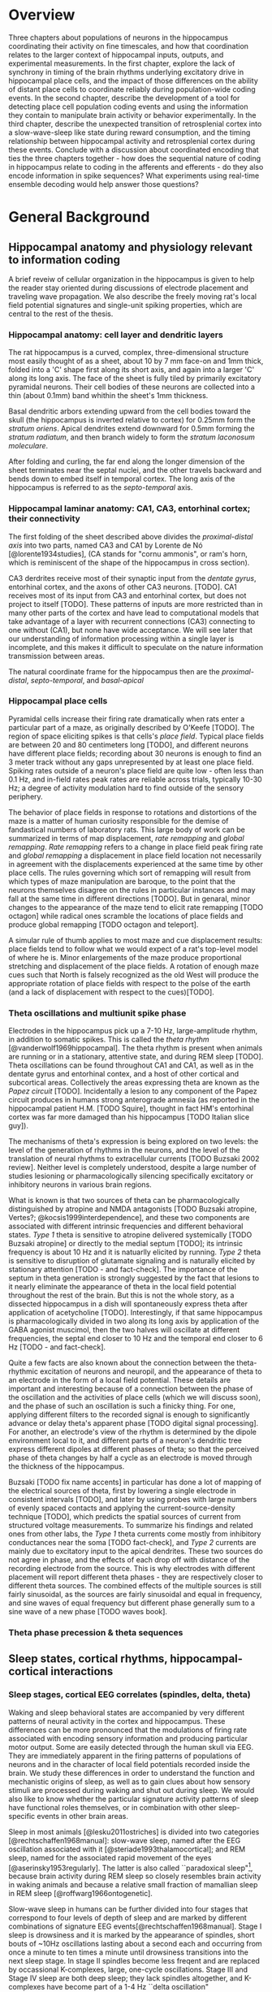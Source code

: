 
* Overview

Three chapters about populations of neurons in the hippocampus coordinating their activity on fine timescales, and how that coordination relates to the larger context of hippocampal inputs, outputs, and experimental measurements. In the first chapter, explore the lack of synchrony in timing of the brain rhythms underlying excitatory drive in hippocampal place cells, and the impact of those differences on the ability of distant place cells to coordinate reliably during population-wide coding events. In the second chapter, describe the development of a tool for detecting place cell population coding events and using the information they contain to manipulate brain activity or behavior experimentally. In the third chapter, describe the unexpected transition of retrosplenial cortex into a slow-wave-sleep like state during reward consumption, and the timing relationship between hippocampal activity and retrosplenial cortex during these events. Conclude with a discussion about coordinated encoding that ties the three chapters together - how does the sequential nature of coding in hippocampus relate to coding in the afferents and efferents - do they also encode information in spike sequences? What experiments using real-time ensemble decoding would help answer those questions?



* General Background

** Hippocampal anatomy and physiology relevant to information coding

A brief reveiw of cellular organization in the hippocampus is given to help the reader stay oriented during discussions of electrode placement and traveling wave propagation. We also describe the freely moving rat's local field potential signatures and single-unit spiking properties, which are central to the rest of the thesis.

*** Hippocampal anatomy: cell layer and dendritic layers
The rat hippocampus is a curved, complex, three-dimensional structure most easily thought of as a sheet, about 10 by 7 mm face-on and 1mm thick, folded into a 'C' shape first along its short axis, and again into a larger 'C' along its long axis. The face of the sheet is fully tiled by primarily excitatory pyramidal neurons. Their cell bodies of these neurons are collected into a thin (about 0.1mm) band whithin the sheet's 1mm thickness. 

Basal dendritic arbors extending upward from the cell bodies toward the skull (the hippocampus is inverted relative to cortex) for 0.25mm form the /stratum oriens/. Apical dendrites extend downward for 0.5mm forming the /stratum radiatum/, and then branch widely to form the /stratum laconosum moleculare/.

After folding and curling, the far end along the longer dimension of the sheet terminates near the septal nuclei, and the other travels backward and bends down to embed itself in temporal cortex. The long axis of the hippocampus is referred to as the /septo-temporal/ axis.

*** Hippocampal laminar anatomy: CA1, CA3, entorhinal cortex; their connectivity
The first folding of the sheet described above divides the /proximal-distal axis/ into two parts, named CA3 and CA1 by Lorente de Nó [@lorente1934studies], (CA stands for "cornu ammonis", or ram's horn, which is reminiscent of the shape of the hippocampus in cross section).

CA3 derdrites receive most of their synaptic input from the /dentate gyrus/, entorhinal cortex, and the axons of other CA3 neurons. [TODO]. CA1 receives most of its input from CA3 and entorhinal cortex, but does not project to itself [TODO]. These patterns of inputs are more restricted than in many other parts of the cortex and have lead to computational models that take advantage of a layer with recurrent connections (CA3) connecting to one without (CA1), but none have wide acceptance. We will see later that our understanding of information processing within a single layer is incomplete, and this makes it difficult to speculate on the nature information transmission between areas.

The natural coordinate frame for the hippocampus then are the /proximal-distal/, /septo-temporal/, and /basal-apical/ 

*** Hippocampal place cells
Pyramidal cells increase their firing rate dramatically when rats enter a particular part of a maze, as originally described by O'Keefe [TODO]. The region of space eliciting spikes is that cells's /place field/. Typical place fields are between 20 and 80 centimeters long [TODO], and different neurons have different place fields; recording about 30 neurons is enough to find an 3 meter track without any gaps unrepresented by at least one place field. Spiking rates outside of a neuron's place field are quite low - often less than 0.1 Hz, and in-field rates peak rates are reliable across trials, typically 10-30 Hz; a degree of activity modulation hard to find outside of the sensory periphery.

The behavior of place fields in response to rotations and distortions of the maze is a matter of human curiosity responsible for the demise of fandastical numbers of laboratory rats. This large body of work can be summarized in terms of map displacement, /rate remapping/ and /global remapping/. /Rate remapping/ refers to a change in place field peak firing rate and /global remapping/ a displacement in place field location not necessarily in agreement with the displacements experienced at the same time by other place cells. The rules governing which sort of remapping will result from which types of maze manipulation are baroque, to the point that the neurons themselves disagree on the rules in particular instances and may fall at the same time in different directions [TODO]. But in genaral, minor changes to the appearance of the maze tend to elicit rate remapping [TODO octagon] while radical ones scramble the locations of place fields and produce global remapping [TODO octagon and teleport].

A simular rule of thumb applies to most maze and cue displacement results: place fields tend to follow what we would expect of a rat's top-level model of where he is. Minor enlargements of the maze produce proportional stretching and displacement of the place fields. A rotation of enough maze cues such that North is falsely recognized as the old West will produce the appropriate rotation of place fields with respect to the polse of the earth (and a lack of displacement with respect to the cues)[TODO].


*** Theta oscillations and multiunit spike phase
Electrodes in the hippocampus pick up a 7-10 Hz, large-amplitude rhythm, in addition to somatic spikes. This is called the /theta rhythm/ [@vanderwolf1969hippocampal]. The theta rhythm is present when animals are running or in a stationary, attentive state, and during REM sleep [TODO]. Theta oscillations can be found throughout CA1 and CA1, as well as in the dentate gyrus and entorhinal contex, and a host of other cortical and subcortical areas. Collectively the areas expressing theta are known as the /Papez circuit/ [TODO]. Incidentally a lesion to any component of the Papez circuit produces in humans strong anterograde amnesia (as reported in the hippocampal patient H.M. [TODO Squire], thought in fact HM's entorhinal cortex was far more damaged than his hippocampus [TODO Italian slice guy]).

The mechanisms of theta's expression is being explored on two levels: the level of the generation of rhythms in the neurons, and the level of the translation of neural rhythms to extracellular currents [TODO Buzsaki 2002 review]. Neither level is completely understood, despite a large number of studies lesioning or pharmacologically silencing specifically excitatory or inhibitory neurons in various brain regions. 

What is known is that two sources of theta can be pharmacologically distinguished by atropine and NMDA antagonists [TODO Buzsaki atropine, Vertes?; @kocsis1999interdependence], and these two components are associated with different intrinsic frequencies and different behavioral states. /Type 1/ theta is sensitive to atropine delivered systemically [TODO Buzsaki atropine] or directly to the medial septum [TODO]; its intrinsic frequency is about 10 Hz and it is natuarlly elicited by running. /Type 2/ theta is sensitive to disruption of glutamate signaling and is naturally elicited by stationary attention [TODO - and fact-check]. The importance of the septum in theta generation is strongly suggested by the fact that lesions to it nearly eliminate the appearance of theta in the local field potential throughout the rest of the brain. But this is not the whole story, as a dissected hippocampus in a dish will spontaneously express theta after application of acetycholine [TODO]. Interestingly, if that same hippocampus is pharmacologically divided in two along its long axis by application of the GABA agonist muscimol, then the two halves will oscillate at different frequencies, the septal end closer to 10 Hz and the temporal end closer to 6 Hz [TODO - and fact-check].

Quite a few facts are also known about the connection between the theta-rhythmic excitation of neurons and neuropil, and the appearance of theta to an electrode in the form of a local field potential. These details are important and interesting because of a connection between the phase of the oscillation and the activities of place cells (which we will discuss soon), and the phase of such an oscillation is such a finicky thing. For one, applying different filters to the recorded signal is enough to significantly advance or delay theta's apparent phase [TODO digital signal processing]. For another, an electrode's view of the rhythm is determined by the dipole environment local to it, and different parts of a neuron's dendritic tree express different dipoles at different phases of theta; so that the perceived phase of theta changes by half a cycle as an electrode is moved through the thickness of the hippocampus.

Buzsaki [TODO fix name accents] in particular has done a lot of mapping of the electrical sources of theta, first by lowering a single electrode in consistent intervals [TODO], and later by using probes with large numbers of evenly spaced contacts and applying the current-source-density technique [TODO], which predicts the spatial sources of current from structured voltage measurements. To summarize his findings and related ones from other labs, the /Type 1/ theta currents come mostly from inhibitory conductances near the soma [TODO fact-check], and /Type 2/ currents are mainly due to excitatory input to the apical dendrites. These two sources do not agree in phase, and the effects of each drop off with distance of the recording electrode from the source. This is why electrodes with different placement will report different theta phases - they are respectively closer to different theta sources. The combined effects of the multiple sources is still fairly sinusoidal, as the sources are fairly sinusoidal and equal in frequency, and sine waves of equal frequency but different phase generally sum to a sine wave of a new phase [TODO waves book].



*** Theta phase precession & theta sequences

** Sleep states, cortical rhythms, hippocampal-cortical interactions

*** Sleep stages, cortical EEG correlates (spindles, delta, theta)
Waking and sleep behavioral states are accompanied by very different patterns of neural activity in the cortex and hippocampus. These differences can be more pronounced that the modulations of firing rate associated with encoding sensory information and producing particular motor output. Some are easily detected through the human skull via EEG. They are immediately apparent in the firing patterns of populations of neurons and in the character of local field potentials recorded inside the brain. We study these differences in order to understand the function and mechanistic origins of sleep, as well as to gain clues about how sensory stimuli are processed during waking and shut out during sleep. We would also like to know whether the particular signature activity patterns of sleep have functional roles themselves, or in combination with other sleep-specific events in other brain areas.

Sleep in most animals [@lesku2011ostriches] is divided into two categories [@rechtschaffen1968manual]: slow-wave sleep, named after the EEG oscillation associated with it [@steriade1993thalamocortical]; and REM sleep, named for the associated rapid movement of the eyes [@aserinsky1953regularly]. The latter is also called ``paradoxical sleep"[fn:: Perhaps if most sleep were REM sleep, then our nomenclature would be different, and what is now known as slow-wave sleep would have been called ``paradoxical activity", because sleep itself would no longer be the major discriminator between types of brain activity.], because brain activity during REM sleep so closely resembles brain activity in waking animals and because a relative small fraction of mamallian sleep in REM sleep [@roffwarg1966ontogenetic]. 

Slow-wave sleep in humans can be further divided into four stages that correspond to four levels of depth of sleep and are marked by different combinations of signature EEG events[@rechtschaffen1968manual]. Stage I sleep is drowsiness and it is marked by the appearance of spindles, short bouts of ~10Hz oscillations lasting about a second each and occurring from once a minute to ten times a minute until drowsiness transitions into the next sleep stage. In stage II spindles become less freqent and are replaced by occassional K-complexes, large, one-cycle oscillations. Stage III and Stage IV sleep are both deep sleep; they lack spindles altogether, and K-complexes have become part of a 1-4 Hz ``delta oscillation" [@de2000spontaneous], the characteristic rhythm that gives slow-wave sleep its name. Stages III and IV are differentiated by the regularity of the slow waves (they are not very periodic, by the standards of most waves) - in Stage III single cycles will vary in length from 200 ms to 2 s.


*** Up-down states in vitro, frames of cortical spikes during sleep in vivo
Delta oscillations of slow-wave sleep have a clear neural basis, the synchronized spontaneous oscillations of cortical neurons [@steriade2003neuronal]. The extracellural peaks of the slow oscillation correspond to periods of profound hyperpolarization and the complete absence of cortical spiking. Intracellular voltage traces make the non-periodic nature of the slow oscillation more clear; rather than a harmonic oscillation, there is a clear bimodality in the distribution of membrane voltages: ~100ms blocks of -80mV without spiking interspersed between blocks of -60mV with spiking. There is a large body of work on the mechanisms of generation of this state; it is thought to involve interaction with the thalamus (and in particular, inhibitory long-range neurons of the thalamic reticular nucleus), which also profoundly changes its mode of firing during sleep [@marks1993spontaneous].

*** Hippocampal ripples and sleep replay, wake replay
Activity in the hippocampus during awake active behavior is dominated by the 10 Hz theta oscillation, wich impacts the spiking of all neurons in the hippocampus and is plainly visible in local field potential recording and audible in the multi-unit spiking [@grastyan1959hippocampal; @vanderwolf1969hippocampal]. The hippocampus of a rat in slow-wave sleep is very different. It is known as ``large irregular activity"[@ylinen1995sharp], and it consists of quiet periods interrupted by sporadic, vigorous bursts of spikes. The collective activity of the neurons causes a ~200 Hz oscillation known as a ``ripple", which is usually accompanied by a single cycle of a slower (~10 Hz) ``sharp wave". These bursts of activity tend to last about 50 ms [@nguyen2009characterizing], and often come in pairs or tripplets [@layton2013temporal] of ripples in quick succession (a ``ripple burst").

Unlike the cortex, however, sleep is not the primary determinant of which mode of activity the hippocampus will be in. Large irregular activity occurs in the hippocampus whenever an animal stops to groom, consumes reward, or reaches the end of coppulation [@kurtz1973electrophysiological]. Paradoxical sleep in the hippocampus is marked by a sustained theta rhythm and the absense of large irregular activity [@vanderwolf1969hippocampal].

*** Hippocampal-cortical coordination
Several recent studies have begun to show a link between the sleep characteristics of cortex and those of hippocampus. Although the hippocampus does not exhibit delta-frequency slow waves in its local field potential, up-down states mirroring those in cortex are also present in the membrane potential of hippocampal interneurons and the granule cells of the hippocampal input structure, dentate gyrus [@hahn2006phase]. And the membrate potentials of some hippocampal CA3 and CA1 pyramidal cells are modulated at the times of cortical transitions from down state to up state [@hahn2007differential].

The hippocampal ripples have also been found to coordinate in time with cortical down-to-up state transitions [@battaglia2004hippocampal] and cortical spindles [@siapas1998coordinated; @sirota2003communication], suggesting that these oscillatory events may be either a reflection of information transfer between cortex and hippocampus, or that they may be a mechanism by which that information is transferred.

*** Spatial content in CA1 and visual cortex

The possibility of cortico-hippocampal information transfer became much more concrete after the report by Ji and Wilson [ji2006coordinated] that hippocampus and cortex express coordinated information content during slow-wave sleep. Surprisingly, single neurons in primary visual cortex (V1) fire spikes at specific locations on a maze, when that maze is instrumented with visual cues on its floor (1 bit per spike in V1, /vs./ 3 bits per spike in hippocampus); and during sleep, the sequence of V1 cells activated by the track spontaneously co-fire in the same order during slow wave sleep, as place cells have been shown to do in slow-wave sleep [@lee2002memory]. When both hippocampus and cortex reexpress in sleep a sequence learned in wake (admittently a rare event, at least with our current recording capabilities), they almost always agree on /what/ sequence to replay [@ji2006coordinated].

** Haskell

*** What is functional programming
Functional programming is both a style of programming and a set of language features designed to make functional programs natural to write and performant. That style revolves around two novel notions of what a function is. First, functions in a functional programming language are analogous to functions in math - relationships between inputs in a domain and return values in a range; they are guaranteed to return the same result from the same inputs. Second, functions are themselves 'normal values' - they can be passed as arguments to other functions, or returned from other functions as return values.

Languages like c allow a programmer to use functions in this way but do not make it easy. C is modeled closely on computer hardware, a context that emphasizes allocating memory and manipulating it. These operations are not 'functional' in the mathematical sense, because they involve 'doing' things - fetching memory blocks, performing some activity that is dependent on what was found in the memory block, and modifying the memory block. Functions in math are relationships between values in a domain and a range; these relationships are not dependent on the state of things like memory blocks, and the evaluation of a function's result in math does not impact the world in a way that changes other mathematical equations.

More natural support for functional programming is available in many higher-level languages, for instance python has the builtin functions $map$, which takes a function and a list and returns a list with the function applied to each element. We can write a function that modifies a single number and apply that function to a list of numbers using $map$.

\singlespacing

#+NAME: pythonMap
#+BEGIN_SRC python :results output
  def topLimit(x):
      if x > 10:
          return 10
      else:
          return x

  print map(topLimit,[1,15,20,3,-2,5])
#+END_SRC
#+RESULTS: pythonMap
: [1, 10, 10, 3, -2, 5]

\doublespacing

The $map$ function in Haskell looks very similar, except that there are no parentheses used in applying a function to its arguments. The first line defines the function $topLimit$ as a mapping from number to number, and the second line uses $map$ to apply $topLimit$ to a list of numbers.

\singlespacing

#+NAME: haskellMap 
#+BEGIN_SRC haskell :tangle tangles/haskellMap.hs
module Main where

  topLimit x
    | x > 10    = 10 
    | otherwise = x  

  main = print( map topLimit [1,15,20,3,-2,2] )
#+END_SRC

#+BEGIN_SRC sh :results output :exports results
runhaskell tangles/haskellMap.hs
#+END_SRC

#+RESULTS:
| [1 | 10 | 10 | 3 | -2 | 2] |


\doublespacing

*** What are types
Types are sets like $Integer$ or $String$ whose elements are values, like $\{0, 1, -1, 2, -2, ...\}$ and $\{'Greg', 'Hello\ neuron\backslash n', ...\}$ respectively [TODO]. Their role is to annotate data in a program, which would otherwise exist only as $0$ s and $1$ s whose identity would need to be tracked by the programmer. These annotations ensure that functions and data are paired in the correct way - for example preventing the programmer from attemping to take the square root of a string.

That basic motivation for types has been taken much further in the design of different programming languages. The nature of types is the main feature distinguishing programming languages [TODO]. Type systems divide languages into classes like dynamically typed languages (e.g. python, javascript, lisp), in which values can adopt a new type if the context demands it; and statically typed languages (e.g. c++, Java, Haskell), in which they can't. The term 'object oriented programming' refers to one style of type system, in which smaller types can be collected into a larger type called a 'class', and classes can be derived from a parent class [TODO]. The typical example is a $Car$ class that has associated data, such as a $String$ to identify its owner, a pair of $Number$ s to indicate its location, and a $Number$ to indicate its speed. Another class $Truck$ could be derived from $Car$, and the $Truck$ type would inherit the $Car$ s associated data. We can add additional associated data, like a $Number$ type to indicate the maximum payload and a $Number$ to store the tow rating of its trailer hitch. Individual $Car$ s would be constructed in the program with concrete values in all the associated data fields. The goal in an object-oriented design is to build a heirarchy of sets (types, classes) that reflects the heirarchy of labels of objects. Internal properties of the objects being modeled are 'inside' the types, and running a program involves modifying these interval values. Consequently, the style is very noun-oriented [TODO - Yegee post].

An alternative foundation is to model types around logic, capturing ideas like mutual exclusion, associated data, and value-to-value relationships in the types. We need an example here:

\singlespacing

#+BEGIN_SRC haskell
  data Coord = C Double Double  -- (1)

  ptA = C 0.1 0.1 :: Coord      -- (2)
  ptB = C 1.1 0.1 :: Coord
  ptC = C 0.5 2.1 :: Coord

  data SpikeRegion =            -- (3)
      Box       { corners :: (Coord,Coord), bChans :: (Int,Int)}
    | Polygon   { polyPoints :: [Coord],    pChans :: (Int,Int)}      
    | Union     SpikeRegion SpikeRegion
    | Intersect SpikeRegion SpikeRegion
    | Diff      { rBase :: SpikeRegion, rDelete :: SpikeRegion}

regionA :: SpikeRegion          -- (4)
regionA = Box {corners = (ptA, ptB), bChans = (1,2)}

regionB :: SpikeRegion
regionB = Polygon { polyPoints = [ptA,ptB,ptC], pChans = (2,3)}

regionC :: SpikeRegion
regionC = Intersect regionA regionB
#+END_SRC

 - $(1)$: We first define our own set $Coord$, the set of all pairs of $Double$ s (real numbers). The $C$ is a 'constructor' that can be used to build a $Coord$.

 - $(2)$: $ptA$, $ptB$ and $ptC$ are each particular $Coord$ s, built from $C$ and a pair of real numbers.

 - $(3)$: We define a more complicated type, $SpikeRegion$, the set of amplitude regions that could be used to spike-sort tetrode data. A spike region could take one of five forms. The definition of each form is separated by a $|$ and a new line. The $Box$ constructor builds a Spike Region from a pair of $Coord$ s and the pair of electrode channels used for sorting. The terms 'corners' and 'bChans' here are not important - they are just labels for accessing the $Box$ s internal data later. Alternatively, the $Polygon$ constructor can be appleid to a list of $Coord$ s. $Union$ is different; it is built from its constructor and a pair of other $SpikeRegion$ s. Its meaning in our program is: 'the space that is in either of the associated bounding regions'.

 - $(4)$: We define three different regions. The first is a rectangular region defined for tetrode channels 1 and 2. The second is a polygonal region defined by our three $Coord$ s on channels 2 and 3. The third is the intersection of the first two regions. $regionC$ is a typical sort of region used in manual cluster-cutting: the intersection of regions drawn on two projections. A region that uses a third projection to further restrict $regionC$ could be constructed simply as $Intersect\ regionC\ anotherRegion$.

\doublespacing

To declare five mutually-exclusive sorts of regions in Python, we have two options, neithof of which are as intuitive as the Haskell type above. 

First, we could write one class with an associated string that we set to 'box', 'polygon', etc, as well as the sum of all the associated data for all of the possible sorts of regions. This solution allows a programmer using a $SpikeRegion$ type to accidentally use value that does not belong with that sort of region. If we try to refer to one of the $Intersection$ 's sub-regions when our region is a $Box$, our program will crash at some time in execution. An more serious issue would arise if data were used in a way that disagrees with the meaning of the type but does not cause a crash. It would be a very innocent mistake for a programmer to accidentally make use of the $bChans$ data when working with a $Union$ region, believing that they are taking the union of two projections instead of a union within the full 4 channels of a tetrode. This is a silent bug; the program will run but produce incorrect results. In the best case, a user will notice this and the bug will be fixed; in the worst case the error will propagate into the experimental conclusions.

Alternatively, we could use object-oriented style in Python to enfoce the invariant that $Box$ and $Union$ and the others are associated with different sorts of data. The approach would be to define a $GenericRegion$ class with no assaciated data, and one associated 'stub' function for checking whether the generic region contains a spike (the stub will not be implemented - it's a placeholder). Then five new classes can be written for the five types of region. The derived $Box$ class will have fields for the corners of the box and for the channels of the electrode. The derived $Intersection$ class will have two references to other $SpikeRegion$ s. This solution enforces our invariant nicely, but it forces the functions that use a subtype of $SpikeRegion$ to resolve the actual type; and it cost us a lot of boiler-plate code defining all of our subtypes. Aditionally, we have no way to keep track of whether additional classes will be derived in distant files that are part of the same program.

The mechanism of defining data types in Haskell allows (in fact, forces) the programmer to enumerate the variants of a type in one place, circumventing the issues discussed in the context of Python's types. Additionally, because the definition of our data is collected into one place, the compiler can know enough about our type check its use during compilation, before the program is ever run. It would be impossible for the programmer to accidentally refer to the sub-region of a $Polygon$ and produce an error in running code, for example, because the compiler would recognize this as a contradiction in terms ($Polygon$ has no associated sub-region data) and refuse to produce an program from the faulty code. The compiler can also ensure than any function operating on $SpikeRegions$ has handled every possible case of $SpikeRegion$. This checking is a tremendous source of help to a programmer experimenting with changes in the data model. Without this checking, bringing the rest of a program into alignment with a change to a data definition is often done by running the program to the point of failure, finding and fixing one bug at a time.

Functions in Haskell are values and therefore have types. Their types indicate their domain and range. $length$ is a function from $[a]$ (list of any type) to $Integer$. We will also define a tetrode spike and a function for judging whether it is in a region.

\singlespacing

#+BEGIN_SRC haskell
length :: [a] -> Int
length =  undefined   -- we'll implement length soon

data TetrodeSpike = TS [Double]

regionContainsSpike :: SpikeRegion -> TetrodeSpike -> Bool
regionContainsSpike =  undefined
#+END_SRC

\doublespacing

The type of $regionContainsSpike$ looks strange to normal programmers because there is not a clear distinction between arguments and return values. However there is something interesting happening. The $\rightarrow$ in a type is right associative, so $a \rightarrow b \rightarrow c$ is synonymous with $a \rightarrow (b \rightarrow c)$. $regionContainsSpike$ is in fact a function that takes a $SpikeRegion$ and returns a $(TetrodeSpike \rightarrow Bool)$, a function. We can apply this new function to a $TetrodeSpike$ to get a $Bool$. Surprisingly, all functions in Haskell are 'actually' functions of one argument. Multiple-function arguments can always be simulated in terms of single-argument functions that return new functions taking one argument fewer.

*** Declarative programming

Another side of the story of how Haskell facilitates writing code with fewer bugs is /immutability/ - the notion that variables are fixed at a single value throughout a program. The rationalle is that the behavior of a program is much harder to reason about when variables are allowed to change value. All modern languages have facilities for limiting the access of particular variables to specific other regions in the source code, to make this reasoning easier. Haskell goes to the extreme by forbiding any variable from changing.

Removing the ability to change a variable is obviously an enormous restriction on the flexability and usefullness of a language, and it's not immediately clear how many types of programs we could recover in this regime. In fact, this aspect of Haskell was very unflattering during its early history [TODO - lazy with class]. But a great deal of research and practice have resulted in new programming tools, styles and idioms that bridge the gap. After importing something called a /monad/ from abstract mathematics, the notion of change could be integrated into the type system in a highly principled way [TODO Wadler], and now Haskell is an exceptionally good language for coordinating programs with moving parts and uncertainty from the data in the world.

But before resorting to monads, it is usefull to see how many values can be computed without making use of changing variables, using pure mathematical equations instead.

\singlespacing

#+BEGIN_SRC haskell
length :: [a]    -> Int
length    []     =  0
length    (x:xs) =  1 + length xs
#+END_SRC

\doublespacing

In this listing, the function $length$ is defined by parts. The length of the empty list ( [] ) is $0$. The length of any list that can be broken into its first element and a remainder is $1$ more than the length of the remainder. Evaluating the right-hand-side in the non-empty-list case involves a recursive call to length on $xs$. The term $(x:xs)$ on the left-hand side is a way of naming different parts of the input value passed to the function that makes this kind of recursive definition (the definition of functions in general) convenient. These names only apply within the body of the function, they aren't permanently stored or passed into subfunctions. So when we recursively descend into length, the name $xs$ is a different variable in each context, respectively being bound to a smaller sublist. This is easier to see with the names removed completely:

\singlespacing

#+BEGIN_SRC haskell
  length "Rat"           -- matches (R:"at")
= 1 + length "at"        -- matches (a:"t")
= 1 + 1 + length "t"     -- matches (t: [])
= 1 + 1 + 1 + length []  -- matches []
= 1 + 1 + 1 + 0
= 3
#+END_SRC

\doublespacing

Using recursion, we described the length of the list, rather than computing it with iteration as we would in Python:

\singlespacing

#+BEGIN_SRC python :results output :exports both
def listLength(x):
    nElem = 0
    for i in x:
        nElem = nElem + 1
    return nElem 

print listLength('Hello iteration.')
#+END_SRC

#+RESULTS:
: 16

\doublespacing

The differences between declarative and traditional styles becomes more clear when we combine pieces together into larger programs. Let's try to take the product of the first 10 elemnts of the Fibbonacci sequence.

\singlespacing

#+BEGIN_SRC python :results output :exports both
def listProduct(xs):
    acc = 1
    for n in xs:
        acc = acc * n;
    return acc

def makeFibbonacci(nElems):
    fibs = [1,1]
    for n in range(2,nElems):
        fibs.insert(n,fibs[n-1] + fibs[n-2])
    return fibs

print listProduct(makeFibbonacci(10))

#+END_SRC

#+RESULTS:
: 122522400

\doublespacing

This works, but it's a little unsatisfying to have to say how to build an array filled with Fibbonacci numbers, instead of describing the series itself, and that the definition is tangled up with an arbitrary detail, the length of the list we want to produce. What would happen if we needed the $1000000000$th number, and the array didn't fit it memory? Should we have used something more complicated like a generator, to produce Fibbonacci numbers without using increasing amounts of memory? This would force any users of $makeFibbonacci$ to consume streams. In Haskell, we use recursion to declare what Fibbonacci numbers are:

\singlespacing

#+BEGIN_SRC haskell :tangle tangles/fib.hs
fibs :: [Integer]
fibs = [1,1] ++ (zipWith (+) fibs (tail fibs))
#+END_SRC

\doublespacing

Translating this into English, $fibs$ is the list [1,1] followed by the list-wise sum of $fibs$ with $fibs$ less its first element. The surprising fact that we can define a value in terms of itself comes from the fact that, in math, we don't need to know the entire list $fibs$ in order to apply a function to $fibs$, we only need to know enough about $fibs$ to satisfy what will be used by the function. Here $fibs$ is defined as a seed and a function that only needs the seed in order to produce the next value. But this is an implementation detail. From the point of view of the programmer, we have our hands on a value $fibs$ that is indistinguiquasble from the entire infinite series. Trying to take the product of the list will take infinite time, not because our definition is infinite, but because we are doing something infinite. On the other hand, we can do something finite with something infinite, and it will take only finite time.

\singlespacing

#+BEGIN_SRC haskell :tangle tangles/fibprod.hs
module Main where

fibs = [1,1] ++ (zipWith (+) fibs (tail fibs))
prodFibs n = product (take n fibs)
main = print(prodFibs 10)
#+END_SRC

#+BEGIN_SRC sh :results output :exports results
runhaskell tangles/fibprod.hs
#+END_SRC

#+RESULTS:
: 122522400

\doublespacing

This property of being able to apply functions to arguments when the arguments aren't fully known is called $laziness$, and it is one of the main features allowing declarative programming style and the combination of diverse software components into large programs. Combining infinite things with other infinite things in finite time, and decoupling mathematical models from details about how many elements to generate, are central to that. For an excellent discussion of functional programming's role as a glue layer between large components see Why Functional Programming Matters [@hughes1989functional].

*** Avoiding bugs by lifting program logic into types, compiler catches mistakes early

*** Concurrency - difficulty of running multiple threads simultaneously
*** Software transactional memory




#+LaTeX: \pagebreak[3]

* Coordinated information coding in a desynchronized network


** Abstract

Brain  areas involved in mnemonic and spatial processing are locked to an underlying 8-12 Hz oscillation known as the theta rhythm.  Different layers of entorhinal cortex, subcortical areas, and hippocampal subfields are each maximally activated during different theta phases; even within field CA1, theta-locked excitation is offset in a gradient manner.  In addition to pacing cell excitability, theta influences spatial information processing by organizing the timing of place cell ensembles into temporally precise sequences. We sought to determine the impact of theta timing offsets on the coordination of spatial representations in ensembles of place cells in different brain areas.

Along the CA1 septal-temporal axis, we found spatial information content to be synchronized to within 5 ms (TODO), despite a time offset in theta on the order of 30 ms (TODO). Offsets in excitability manifest as a subtle tendency for different brain areas to be more active at different phases of the theta cycle, but this is independent of the encoded spatial information. The same degree of inter-area synchrony is apparent in the hippocampus of stationary rats, which sporadically replays sequences of spatial locations.

This observed information synchrony in the context of desynchronized excitation provides a constraint for future models of fast-timescale space coding. Integrating these findings into a model of theta phase encoding can accoun for previous observations of diverse It also has implications for the integration of spatial signals in downstream structures, which may be befuddled by anything short of a coherent message from converging inputs.

This finding is at odds with prior models that strictly link theta phase to place cell spike timing. Adding a baseline excitatory drive to each area according to that area's phase offset brings the population information into synchrony and accounts for anatomical gradations in spatial receptive field shape.  These results show that fine-timescale information coding can be decoupled from underlying differences in timing of excitatory drive.


** Introduction

*** CA1 place cell excitation is timed by 10Hz oscillation - theta rhythm
In many brain areas associated with spatial learning [@morris1984developments; @o1971hippocampus; @ranck1984head; @hafting2005microstructure] and episodic memory [@milner1968further; @victor1971wernicke; @annese2014postmortem], neural activity is modulated by a 7-12 Hz oscillation called the theta rhythm [@vanderwolf1969hippocampal; @buzsaki2002theta; @mitchell1980generation].  The influence of the theta oscillation on spatial and mnemonic information processing has been appreciated at two levels. On the global level, theta is thought to coordinate activity between connected brain regions [@lubenov2009hippocampal; @jones2005theta; @sirota2008entrainment; @colgin2009frequency; @fries2009neuronal]. Locally, theta shapes the fine-timescale properties of information coding within brain areas, by way of theta phase precession [@o1993phase, @skaggs1996theta; @mehta2002role; @dragoi2006temporal; @hafting2008hippocampus].

*** Theta sequences
Place cells spike at precise phases of theta that depend on where a rat is within the place field. The spikes at the beginning of the place cell occur at early phases and spike near the end of the field occur at later phases [@o1993phase]. This lead to the prediction that a collection of cells with partlialy overlapping fields will fire in a strict order according to the relative positions of the place fields [@skaggs1996theta; @dragoi2006temporal]. Later these sequences were observed directly in large groups of simultaneously recorded neurons [@foster2007hippocampal; @gupta2012segmentation; @davidson2009hippocampal]. Interestingly, the tight temporal alignment of place cells in theta sequences is greater than the precision with which individual cells align their spikes to the theta oscillation [@foster2007hippocampal].

Our goal is to understand how the brain processes information during navigation and how that processing leads to later recall. Although we can determine a rat's position very precisely using only firing rate information from place cells [@ahmed2009hippocampal], it has not been established that this is how the rest of the brain interprets hippocampal spiking [@eichenbaum2000hippocampus]. The conspicuously precise sequential ordering of place cell ensembles beyond the temporal resolution of a rate code suggests these sequences as not just a means for adding a bit more accuracy to an estimate of one's current position [@maurer2007network] but a potentially fundamental aspect of limbic information processing [@cheng2013rigid; @chen2014neural].

Understanding the mechanism of theta sequence generation will be important for reasoning about their interactions with other brain areas and possible functional roles. There is not agreement about their mechanism though (in fact very little is known about the origins of spatial properties of cells throughought the limbic circuit), but hypothesized models fall into three camps that emphasize either oscillatory interference, Hebbian phase sequences, or subthreshold receptive fields.

The oscillatory interference model suggests that place cells oscillate at a rate slightly faster than theta measured in the LFP, and that the interference pattern of the two oscillators is a more complex waveform with local peaks that precess with respect to the LFP theta and a low frequency envelope that determines the length of the place field (for details, see [@o1993phase]). This theory is supported by intracellular recordings of the soma and dendrites of hippocampal place cells, which do indeed produce precessing spikes in response to inputs presented at different frequencies [@magee2001dendritic], and which show some signs of oscillatory accelleration during movement through the place field [@harvey2009intracellular]. The main weakness of the model is that the oscillations discussed are purely temporal and their interaction is expected to carry on at a constant rate regardless of an animal's speed, but in reality phase precession aligns with the animal's location within a place field better than it does with time spent in a place field [@o1993phase]. Tweaking the model to match this observation requires a strong correlation between running speed and theta frequency that isn't seen empirically [@o1993phase; @mcfarland1975relationship; @slawinska1998frequency]. An additional problem for the oscillatory interference model comes from the observation that phase precession continues after the cessation of a brief silencing of the hippocampus [@zugaro2004spike; @moser2005test].

Hebbian phase sequences [@hebb2002organization] are sets of assemblies of cells that excite one another in a feed-forward synaptic chain. One constellation of neurons preferring location $x$ on the track collectively synapse on the population preferring $x+\delta$, and so on, causing a rapid succession of cell assemblies, initiated by the sensory details of the current physical location and terminated by the subsequent surge of theta-rhythmic inhibition, to sweep out a theta sequence ahead of the rat. This model suffers when it comes to producing theta sequences in two-dimensional arenas. Empirically, theta sequences sweep forward in the direction that the rat is facing. The hippocampus would somehow need to unmask selectively the synapses that activate a West-bound sequence of assemblies when the rat is headed West and a North-east bound sequence when the rat is headed North-east, etc. At this point it becomes hard to imagine how such specific matrices of connections could be formed and subsequently selected on a moment-to-moment basis, although there is some work involving grid cells [@hafting2005microstructure] that may make this more feasible [@mcnaughton2006path].

The third model, called the rate-to-phase model, considers CA1 spike timing as an interaction between an excitatory input that ramps up smoothly with spatial location in a place field, on one hand, and the temporally oscillating inhibitory effect of theta, on the other [@mehta2002role]. For any given position in the place field, spikes are fired at the moment when inhibition drops below the excitation associated with that location. Progress in the field and greater excitation means less waiting for inhibition to drop to meet the excitation level, and thus earlier phases. This model directly references space to achieve phase precession, and therefore naturally copes with the finding that phase precession goes according to distance traversed within a field than time spend in a field. Because neither this model nor the phase sequence model involve previous reverberatory activity, they are both compatible with the transient inhibition studies [@zugaro2004spike; @moser2005test].

One thing that is unclear about the rate-to-phase model is where these hypothesized excitatory ramp comes from. The ramping excitation is strictly required to be monotonically increasing; if it were bell-shaped like the place fields of some place cells, we would expect to see a pattern of phase precession followed by phase procession back to late phases, but this does not happen. Additionally, there is no known mechanism that could smooth the summed inputs to CA1 into such a flat ramp; indeed the main inputs to CA1 are themselves theta-rhythmic signals.

Another parameter the rate-to-phase model leaves abstract is the nature of the rhythmic inhibition. It it the somatic inhibition on place cells, the trough of dentricic excitation, the peak spiking phase of a particular class of interneuron? The model works well for accounting for phase precession through a single field without committing to a particular concrete source of theta, but we will need more information as we try to predict higher-order features, for example, the behavior of pairs of cells that for whatever reason are not receiving identical inhibitory inputs.

Theta phase precession has been observed in CA3 [@o1993phase], dentate gyrus (DG) [@skaggs1996theta], medial prefrontal cortex [@jones2005phase], ventral striatum [@van2011theta], entorhinal cortex (EC) layer II (but not layer III) [@hafting2008hippocampus] and the subiculum [@kim2012spatial], as well. Whether phase precession organizes cells within a given area into theta sequences or supplies some other form of ensemble organization, we refer to this as a 'local' role for theta: a set of timing constraints that single cells or small groups must obey perhaps for temporal coding or time-sequence coding.

*** Communication through coherence
At the same time, there is an effort to understand the firing properties of parts of the hippocampus in terms of information flow through a heirarchy of structures with unique functions, similar to the work being done in the visual circuit [@maunsell1983connections]. Here, theta is hypothesized to have a more global role in facilitating the transmission of information between areas. Hippocampal and prefrontal cortical theta oscillations become coherent at times when maze navigation needs to refer to the contents of working memory [@jones2005theta], and this coherence is reflected in the spike times of both hipocampal and prefrontal neurons [@siapas2005prefrontal; @wierzynski2009state]. Spatially restricted bouts of gamma oscillations in somatosensory cortex are modulated by hippocampal theta phase [@sirota2008entrainment], providing an interesting link to the large litterature surrounding cortical gamma oscillations. More direct evidence on the role of theta in pacing gamma oscillations comes from Colgin et. al. [@colgin2009frequency], who showed that in CA1, high-frequence gamma oscillations occur primarily at the peak CA1 spiking phase and are coherent with simultaneous high-frequency gamma oscillations in entorhinal cortex; while low-frequncy gamma is strongest about 90° earlier and is coherent with low-frequency gamma in hippocampal CA3. Based on this Colgin argues that selective theta coherence tunes CA1 to comminucate prefferentialy with one input source or the other.

A related global role for theta attributes specific sorts of information processing to different theta phases; namely that the phase associated with peak entorhinal cortex spiking is responsible for encoding new information and the phase associated with input from CA3 is responsible for memory retrieval [@hasselmo2002proposed].

*** Tension between hypothesized roles in gating communication channels and encoding
These two roles for theta oscillations are difficult to unify, because they make conflicting demands on the details of how neurons interact with the oscillation. If a cell is meeting the timing requirements of selective communication with varying brain areas, can it simultaneously be aligning its spikes fall at progressively earlier theta phases when a rat moves through the cell's place field? 

One model suggests that meeting these requirements simultaneously results in strict relationships between global and local phenomenon, and that we get scientific findings from this 'for free'. Fries [@fries2009model] extrapolates from Colgin's [@colgin2009frequency] work and concludes that early phases of theta in CA1 processes cortical information about the current state of things, and later phases use the modeling capabilities of CA3 to extrapolate into the future. This model is appealing when observing the shape of theta sequences in place cell ensembles; they begin near the rat's current position and sweep quickly out ahead of him, repeating this at every theta cycle. And it accords with the notion of the entorhinal cortex as a sensory structure (being upstream of the hippocampus), and Marr's notion of the CA3 as a pattern extrapolator [@marr1971simple].

Can we account for the theta-locked spike timing of limbic circuit structures in terms of their anatomical ordering? Here things become more difficult. Mizuseki et. al. [@mizuseki2009theta] show that cells in different structures prefer to fire at differet theta phases that bear little reseblance to the sequence implied by a synaptic traversal of the circuit. Rather than EC-Layer II $\rightarrow$ DG $\rightarrow$ CA3 $\rightarrow$ CA1 $\rightarrow$ -> EC-Layer V (the synaptic pathway of the major hippocampal excitatory circuit), CA3 principal cells to spike 90° earlier than EC-Layer II principal cells.  Additionally, spikes of CA1 neurons occur at the opposite phase from that of their peak dendritic excitation [@kamondi1998theta; @buzsaki2002theta].  This phenomenon is acceptable to the global account of theta; it allows for the opening of 'temporal windows' of processing between sequential anatomical processing stages [@mizuseki2009theta]. But it is at odds with intuitive and formal [@huxter2003independent; @kamondi1998theta] models of the fine timescale spiking of place cells, which we expect to follow behind their inputs by conduction delays and synaptic delays. The empirical timing relationships are much longer [@mizuseki2009theta].

Colgin et. al. present data in support of a model associating particular phases of the theta oscillations of CA1 with the opening of specific communication channels to either CA3 or the entorhinal cortex [@colgin2009frequency].  The tension between theta's local and global roles is apparent here, as well. To the extent that CA3-CA1 and entorhinal-CA1 communication is limited to narrow windows of theta phase. Contrary to this, place coding in CA1 involves a smooth transition through cell ensembles that extends over much of the theta cycle [@foster2007hippocampal; @gupta2012segmentation].


*** Theta as traveling wave, excitatory time offsets over hippocampal CA1
Lubenov and Siapas [@lubenov2009hippocampal] presented a novel finding about the nature of the theta oscillation itself. Using large grids of tetrodes carefully positioned a uniform distance from the hippocampal cell layer, and sampling a large extent of the length of the hippocampus, they showed that the theta rhythm is not synchronous within hippocampal CA1. Instead, theta at the septal pole of CA1 are advanced in phase, theta in more posterior parts of CA1 are phase delayed, and theta measured inbetween has a graded delay. The combined activity of these delays resembles a traveling wave with a peak of excitation that 'moves' down the hippocampal long axis once for every cycle of theta. These findings were extended beyond dorsal hippocampus to the entire length of CA1 by Patel et. al. [@patel2012traveling].

By fitting a traveling wave model over the pattern of theta offsets observed over many tetrodes, Lubenov and Siapas were able to extract parameters that can be used in concrete hypotheses. The characteristics of the wave vary from cycle to cycle, but tend to have a spatial wavelength of 12mm, a wavefront speed of 75 mm/sec and a preferred direction about half way between the medial-lateral axis of the skull and the septo-temporal axis of the hippocampus. Based on these parameters [@lubenov2009hippocampal] and our own LFP measurements, we can establish the mean expected time offset along the direction of wave propagation as $1/\nu$, 12.8 $\pm$ 3.2 ms per mm.

*** Theta sequences: locally paced or globally synchronized?

The view of theta as a traveling wave will need to be factored in to any future models that unify the local and global roles for theta, because it has interesting implications in both areas. With theta mediating information transmission to and from CA1, how will those inputs and outputs cope with the fact that the window of receptivity is a moving target? Is it acceptable that structures receiving inputs from one part of CA1 will see maximum activity at a different time from structure receiving inputs from another part of CA1 - and could this sequencing actually be useful? 

How does this fit when we zoom in from talking about bulk spiking rates, to the level of information-carrying single spikes at the local level? If theta phase precession conforms to the anatomicaly sweeping of peak excitation, then theta sequences composed of sets of cells from different regions of CA1 would be similarly offset in time. The periodic replay of spatial sequences would begin slightly earlier in septal CA1 ensembles, and ensembles near intermediate CA1 would begin the same sequence about 45ms later, with ensembles further posterior starting later still. This time shifting may seem to complicate attempts to square theta sequences with anatomical communication. However, it leads to an interesting prediction: that local regions of hippocampus begins a representation trajectory at offset times. Because of this, a downstream structure observing a snapshot of the spiking activity across the whole hippocampus would see different parts of the track encoded at different anatomical locations. Or as Lubenov and Siapas put it, the hippocampus at any instant would not represent a point in space, but a linear span in space [@lubenov2009hippocampal].

Alternatively, theta sequences may not conform to the timing offsets suggested by the traveling theta wave, and the encoded information may be temporally synchronized over large anatomical distances, despite the presumed timing differences in their underlying drive. This scenario presents a very different picture to downstream structures - one in which bulk spike output of the hippocampus goes as a traveling wave, but the information content within it is coherent, and the entire structure does agree to a single point on the track at any instant.

We set out to measure the timing relationship between theta waves and place cell sequences in order to address this one question among many others aimed at unifying the local and global roles for theta in timing spikes. We characterized the impact of spatial tuning and anatomical distance on the cofiring of pairs of place cells, as well as the timing relationships of population-encoded trajectories recovered from anatomically distinct groups of cells, both across CA1 and between CA1 and CA3. We found that in most cases, timing offsets in theta sequences were significantly more synchronized than the temporally offset excitatory waves that modulate them. We suggest that information synchrony may be decoupled from the mechanisms that modulate excitation. This decoupling could be achived in a trivial way, by stipulating that phase precession begins and ends according to an underlying source that is in fact synchronized across hippocampus; or it could be achieved through an active mechanism that supplies extra excitation to the regions that would otherwise be temporally delayed by the traveling theta wave.

** Materials & Methods
*** Subjects

All procedures were approved by the Committee on Animal Care at Massachusetts Institute of Technology and followed US National Institutes of Health guidelines. Tetrode arrays were assembled and implanted  according to the procedure in Nguyen et. at. (TODO 2008) and Kloosterman et. al (TODO 2008). We made several modifications to the materials and proceduces to improve our multi-cell sampling.  First, we glued several hundred half-inch pieces of 29 guage and 30 guage hypodermic tubing into rows about 6 mm long, then stacked and glued the rows together to form a honeycomb patterned jig, for organizing the tetrode guide-tubes that would eventually inhabit the microdrive. Second, we developed the ArtE recording system (TODO detailed in Chapter 2) to run in parallel with our usual usual tetrode recording rig. The broader goals of the ArtE project are to enable real-time data analysis and feedback, but in this experiment we used it merely to increase the number of simultaneously recorded tetrodes.

*** Single-unit tetrode recording

Microdrive arrays were implanted with the center of the grid of tetrodes overlying dorsal CA1 (TODO A/P -4.0, M/L 3.5), spanning 3 mm of hippocampus in the septotemporal dimension and 1.5 mm proximo-distal. In two rats (TODO correct?), tetrodes were lowered into the pyramidal cell layer of CA1 over the course of 2 to 3 weeks and left there for several more weeks of recording.  In two more rats, tetrodes were first lowered into CA1, and later a subset of those was moved further to record simultaneously from field CA3. In each cell layer, we sought to maximize the number of neurons recorded and to minimize within-experiment drift, so closely tracked the shape of sharp wave ripples (which undergo characteristic changes during approach to the cell layer) and later the amplitudes of burgeoning clusters. If either of these factors changed overnight to a degree greater than expected, the tetrode was retracted by 30 - 60 micrometers.

*** Behavioral training

Behavioral training began when nearly all tetrodes exhibited separable spike clusters, and consisted of rewarding rats for simply running back and forth on a curved 3.4 meter linear track, or running continuously counter-clockwise on a 3.4 meter long circular track, with rewards given for every 360 degrees of running for the first 3 laps and for every 270 degrees thereafter. Food deprivation began one or two days prior to the beginning of acquisition, with rats receiving 30 grams of food per day, adjusted up or down depending on the rat's motivation to run and level of comfort (assessed by the amount sleep taken before the running session). The target food-deprived weight was 80\% of free-feeding weight, but we rarely achieved this without disrupting the sleep of the animals, so body weights tended to be 90\% of the free-feeding weight or more, especially after rats learned the simple rules of the task. Additionally, we provided large rewards throughout training (2-5 grams of wetted powdered rat chow per lap), to encourage the long stopping periods during which awake replay can be observed (TODO Foster, 2006). Under these conditions, rats run for about 20 laps or 30 minutes before becoming satiated and ignoring rewards.

*** Electrophysiological Characterization
Spikes and local field potentials were voltage buffered and recorded against a common white-matter reference, at 32 kHz and 2kHz respectively, and position was tracked at 15 Hz through a pair of alternating LED's mounted on the headstage, as in (TODO) Davidson et. al. (2009). Spikes were clustered manually using the custom program, xclust3 (M.A.W. TODO). Place fields were computed for each neuron as in Brown Sejnowski et al (TODO), by partitioning the track into 50 to 100 spatial bins, and dividing the number of spikes occurring with the rat in each spatial bin by the amount of time spent in that spatial bin, in each case only counting events when the rat was moving at least 10 cm/second around the track. Direction of running was also taken into account, allowing us to compute separate tuning curves for the two directions of running, which we label 'outbound' and 'inbound'.

To characterize the phase differences among tetrodes in CA1, a simple spatial traveling wave model was fit to the theta-frequency filtered LFP signals and the theta-filtered multiunit firing rate in turn, as in Lubenov and Spapas [@lubenov2009hippocampal]. TODO expand on this.

*** Theta sequences
Two complementary techniques were used to assess the relationship between phase offsets between tetrodes and timing offsets in spatial information encoding. First, in CA1-only recordings, a pairwise regression was performed similar to that in Dragoi and Buzsaki (TODO 2006), measuring the dependence of short-timescale peak spike time differences on the distance between the peaks of that pair's place fields. We added a second inedpendent variable to this regression: the anatomical distance between each pair of place cells. The result is a model that predicts the average latency between any pair of cells, given that pair's place fields, that pair's anatomical separation, and the parameters of the traveling wave pattern of phase offsets.

Second, Bayesian stimulus reconstruction (TODO Zhang et. al., 1998) was carried out independently using place cells from thre groups of tetrodes at the most septal end, the middle, or the most temporal end of the 3mm recording grid. Unlike the case for large populations of neurons, reconstructions from smaller anatomical subsets are considerably more noisy and do not reliably yield theta sequences. Session-averaged theta sequences were recovered by aligning the reconstructed position according to a shared theta phase and the rat's position on the track at that time. In both raw and session-averaged reconstruction cases, 2d autocorrelograms were taken to quantify the time-delay and space-delay between pairs of tetrode subgroups.

** Results

*** Theta phase spatial properties and timing offsets: 13ms delay per mm
We first characterized the timing of the local-field potential (LFP) theta rhythm within a ~3mm long, 1.5mm wide strip dorsal CA1, in electrodes embedded near the pyramidal cell layer. A traveling wave model was fit to the theta-filtered and Hilbert-transformed signals from 16 to 24 tetrodes, in 0.25 second segments, resulting in a timecourse of traveling theta wave parameters (Figure 1 TODO link). We focus on the parameters that characterize the desynchronization: spatial wavelength, wave propagation direction, and temporal wavelength. 

#+CAPTION: \textbf{Theta is desynchronized within CA1.} \textbf{A.} The rat hippocampus (left dashed region) occupies a large of the cortex. Three example recording sites (red, green and blue points) experience different phases of theta oscillation in the local field potential (right). On average, recording sides experience inreasing phase delay as they move lateral and posterior [@lubenov2009hippocampal]. Raw LFP traces (in grey) exhibit theta oscillations and gamma oscillations that depend on electrode depth. Filtered theta components shown in red, green, and blue. \textbf{B.} The pattern of phase-offsets in LFP recordings was fit by a traveling wave model in 0.25 second segments. The traveling wave model consists of parameters for wave direction ($\theta$), spatial wavelength ($\lambda$), amplitude (A), temporal frequency (f), and phase offset ($\varphi$, not shown).
#+NAME:   fig:SED-HR4049
[[./finalFigs/brainAndModel.png]]


These parameters vary on a short timescale but are fairly consistent between animals when averaged across time. Theta frequency during running varies from 8.2 Hz $\pm$ 0.5 (mean $\pm$ standard deviations). The spatial wavelength is 6.3 mm $\pm$ 3.6 after removal of outliers, and the dominant propagation direction is 18° anterior to the medial-lateral axis. Surprisingly, the fit of the model was not higher during running than during stopping periods when theta amplitude is low, suggesting that traveling waves are a broad enough family to fit many patterns of data (in fact, a traveling wave model will perfectly fit a set of perfectly synchronized oscillators; the spatial wavelength in this case would be infinity). As was previously reported [@lubenov2009hippocampal], proximity of tetrodes to the pyramidal cell layer obscures the LFP measurement of the traveling wave, so we primarily rely on previously reported wave parameters.

#+CAPTION: \textbf{Theta traveling wave parameters can be stable over time}. \textbf{A.} About of running (green time window, top panel) elicits a stabilization of the traveling wave fit to theta. During this time, the spatial wavelength varies between 3 and 10 mm, and wave direction remains fairly constant about 18° anterior to the medial-lateral axis, except for a brief direction flip near the end of the run. The fit of the model to the data is not better during the running periods than the stopping periods, although the variability in parameters during run is lower, because the ability to record the traveling wave is lower when the tetrodes are near the pyramidal cell layer [@lubenov2009hippocampal], as they were in this case. \textbf{B.} The traveling wave velocity inverted gives a wave-delay interval. In this dataset, the mean delay was 17.8 ms per mm along the medial-lateral axis. Combining with studies optimized for recording the LFP, the estimate is 12.8 ms per mm.
#+NAME:   fig:waveParameters
[[./finalFigs/waveTimecourse.png]]

 
*** Place cell pairs are synchronized across anatomical space
We directly measured the relationship between anatomical spacing and spike timing in pairs of place cells. If two cells with the same place field and phase precession profile are separated by a spatial interval corresponding to a 13ms delay between theta peaks, two fast-timescale timing relationships are possible. Either phase precession is locked to to the local theta oscillation, and spikes from the cell 1mm 'downstream' with respect to the traveling wave will occur 13ms later than those of the upstream cell (Figure 3). Alternatively, if phase precession disregards the anatomical delays of theta phase, then spikes from the two cells should fire roughly in synchrony. Other timing relationships are possible of course, but it is not clear what they would imply mechanistically.

#+CAPTION: \textbf{Assessing the effect of tuning curves and anatomical location on spike timing.} \textbf{A.} Three place cells with partly overlapping fields. Tuning curves are plotten in the left column. In the center and right columns are a raster plot of several seconds, and a several hundred millisecond detail. \textbf{B.} Cell A's place field peak is 25 cm beyond Cell B's, its anatomical position is 0.66 mm more lateral, and it tends to fire 74 ms later (the peak offset of the cross correlation of the two spike trains). Cell A's place field peak is 7 cm beyond Cell C's, its anatomical position is 1.29 mm more lateral, and it tends to fire 24 ms later. \textbf{C.} A scatterplot of all pairs of place fields (gray dots), taking the peak time offset between the spike trains as a function of both place field distance and anatomical distance. Projecting all of the points to one axis shows the correlation between field distance and time offset due to theta sequences (blue). Projecting onto the other axis shows the much weaker correlation between anatomical offset and timing offset (red).
#+NAME:   fig:pairsExplanation
[[./finalFigs/pairXCorr.png]]

These predictions can be generalized beyond cell pairs with perfectly overlapping fields. Field separation will result in a timing shift due to phase precession. The virtual speed of the rat encoded in theta sequences is about 10 m/s, so a cell with a field peaking 0.5 meters beyond that of another cell will tend to spike 50 ms later. If phase precession is paced against the local theta, then anatomical separation on the axis of the traveling wave should add to this delay linearly. We can estimate the effects of place field spacing and anatomical spacing on spike timing by linear regression (Figure 3).

#+CAPTION: \textbf{Field location is the primary determinant of spike time offsets.} The scatterplot of the previous figure, combining all cell pairs (gray) from four recording sessions, considering timing offsets (z-axis) as a function of both place field distance (right axis) and anatomical distance (left axis). Projecting the points onto one axis shows a strong correlation between field distance and timing offsets (blue) due to theta sequnces. Projecting onto the other axis shows the much weaker correlation between anatomical offset and timing offsets (red).
#+NAME:   fig:pairsSummary
[[./finalFigs/pairXcorrSummary.png]]

Pooling cell pairs across rats, we estimate each meter of place field distance to contribute 147.4 $\pm$ 14.2 ms of delay and each mm of anatomical spacing along the traveling wave axis contributing 0.7 $\pm$ 3.3 ms, significatnly less lower than the expected 12.8 ms per mm (p < 0.05). In other words, place cells fire with temporal delays that reflect spatial relationships on the track, and these spiking events are tightly coordinated throughout the measured extent of CA1 (about 3 mm).

#+LaTeX: \pagebreak[3]

#+CAPTION: \textbf{Anatomical separation accounts for relatively little timing offset.} Results of the regression analysis of the previous figure for each recording session. In three of four rats, the isolated effect of anatomical distance of time offsets is less than the 12.8 ms per mm time delay of the theta wave. Pooling cell pairs into a single regression results in a final estimate of 0.7 ms per mm. The effect of field separation on the other hand is reliably in line with previous accounts of theta sequences.
#+NAME:   tab:basic-data
| Session   | Anatomical (ms/mm) | Field (ms/m)     | Offset (ms)     | # of Pairs  |
|---------  | ---------          | -----            | -----           | ----        |  
|Yolanda A  |  -7.0 $\pm$ 13.9   | 101.2 $\pm$ 20.0 | 7.3 $\pm$ 11.3  | 31          |
|Yolanda B  |  -1.2 $\pm$ 16.4   | 199.1 $\pm$ 40.9 | 1.2 $\pm$ 11.0  | 18          |
|Morpheus   |  0.9 $\pm$ 3.3     | 163.1 $\pm$ 20.7 | -2.1 $\pm$ 5.2  | 38          |
|Caillou    |  18.6 $\pm$ 12.8   | 198.1 $\pm$ 25.1 |  6.4 $\pm$ 7.9  | 19          |
|\textbf{Total} |  \textbf{0.7 $\pm$ 3.3} | \textbf{147.4 $\pm$ 14.2} | \textbf{-0.4 $\pm$ 3.5}  | \textbf{106} |


*** Ensemble theta sequences are synchronized
To assess the impact of anatomical distance on spatial representations from another angle, we turned to population decoding, which provides a direct view of theta seuences as well as spontaneous spatial replay events. 

#+CAPTION: This is the caption for the next figure link (or table)
#+NAME:   fig:sequences
[[./finalFigs/sequences.png]]

Within CA1, we partitioned cells into three groups according to the tetrode they were recorded on, then discarded the middle group, leaving two groups separated by a millimeter at their closest point, two millimeters on average. We then reconstructed the rat's location twice, once from each set of tetrodes, at a 15ms temporal scale suitable for observing theta sequences. The division of tetrodes into independent anatomical groups drastically degrades the appearance of ongoing theta sequences, because the reconstruction process at such short timescales requires input from a large number of neurons. But clear theta sequences can be recovered by combining segments of the position reconstruction, aligned in time by peaks of the theta rhythm, and in space by the rat's current track position (Figure 5B).

#+CAPTION: \textbf{Theta sequence cross correlations for all recording sessions.} The cross correlations between theta sequences computed from medial and lateral place cell groups for each recording session. Diagonal streaks across the origin indicate that theta sequences resemble one another after a combination of time shift and position shift, but not a time-shift alone. Black arrows: pure time shift between medial and temporal cell groups. White arrows: time shift expected if theta sequences are uniformly delayed by traveling theta wave.
#+NAME:   fig:sequences_all
[[./finalFigs/sequences_all.png]]


We asked whether the reconstructed theta sequences are aligned with one another in time by taking their two-dimensional cross-correlation (Figure 4). A uniform delay of the theta sequence by time $\delta$ would appear as a diagonal streak that crosses the x axis at $\delta$. The peak of this cross correlation occurs when septal CA1 leads temporal CA1 by 3.5 ms in time. We estimate the uniform delay that theta sequences would incur in the lateral portion of the hippocampus by multilying the 12.8 ms/mm delay estimate by the mean inter-place cell distance for each recording session. In this example, the mean spacing between place cells is 1.05 mm along the medial-lateral axis, so a simple delay would result in 13.44 ms. These statistics for each rat are given in Figure 6 and Table 2. Observed time offsets are significantly different from those expected by uniform time delay of the traveling wave (p < 0.05).

In two of the recording sessions, although the cross correlation extends through the origin, its center of mass is delayed. This pattern indicates that lateral cells fire tend to fire later than medial cells, but with a balanced advancement in encoded track location. Rather than theta sequences being time delayed in lateral cells, the bulk of the spiking involved in a theta sequence comes from medial hippocampus first, and from lateral hippocampus slightly after, with the infomation content between them closely coordinated. This pattern is in the opposite direction in the two other recording sessions; indicating that on average in those two sessions, lateral hippocampus place cells fire more vigorously in the first half of theta sequences and medial hippocampal place cells fire later. Collecting all of our datasets, we do not find signifigant evidence to reject the null hypothesis that the cross-correlation center of mass is at zero (p = 0.7030), but we suspect that this is due to the low number of recording sessions and the dependence of this measure on the number of place cells simultaneously recorded.


#+CAPTION: \textbf{Theta sequences are aligned in time.} Averege and minimum anatomical distances, along the direction of wave propagation, between place cells in the two groups used for theta sequence decoding. Expected time offsets are derived from the estimated wave delay times the mean spacing. Offsets observed from the mean theta-sequence cross-correlations are close to zero, suggesting that that distant theta sequences are tightly synchronized.
#+NAME:   tab:basic-data
| Session   | Mean spacing (mm) | Min spacing (mm) | Expected offset (ms) | Observed offset (ms) |
|---------  | ---------         | -----            | -----                | ----                 |
|Yolanda A  |  1.33             | 0.94             | 17.02                | -4.0                 |
|Yolanda B  |  1.30             | 0.94             | 16.64                | -3.0                 |
|Morpheus   |  2.27             | 1.47             | 29.06                |  6.0                 |
|Caillou    |  1.05             | 0.69             | 13.44                |  3.5                 |


** Discussion

*** Theta traveling wave matches previous report: ~20ms/mm delay

Within CA1, theta oscillations are offset in time along the medial-lateral axis. Previous studies of theta oscillations generally rely on the simplifying assumption, justified by experimental evidence at the time [@bullock1990coherence], that theta within the CA1 pyramidal cell layer is synchronized. The fact that it is not synchronized means questions like ``What is the phase offset between CA3 and CA1'' (for example) are no longer well-defined. For any claim about CA1 theta phase, we must specify exactly which part of CA1 we are talking about, or else specify that we are describing a process that is globally synchronized and therefore acts independently of local theta phase offsets.

*** Despite theta timing differences, information coding is synchronized
We reevaluate place cell's spiking relationship to theta in this context of unsynchronous theta. First we show that theta sequences, chains of place cell firing throught to be coordinated through their tight coupling to theta phase [@mehta2002role], are tightly synchronized with each other, in spite of the desynchronization of the underlying theta rhythms. This information content synchronization exists between subsections of CA1 that differ in theta timing by by 10 to 25 ms.

*** Different parts of CA1 may weakly preferentially carry most of the spike rate at different times 
In Mehta & Wilson's [@mehta2002role] model, inhibitory theta oscillations control the timing of place cell spikes in theta sequences. We interpret the traveling LFP theta wave as a desynchronization of that inhibition. A similar gradient of phase offsets is seen in the multiunit firing rate (although with slightly different wave characteristics and a less clean spatial correlation) [@lubenov2009hippocampal]. So if theta is desynchronized within CA1, how can theta sequences there be synchronized? Is this a contradition in terms?

If it seems that a traveling theta and theta-locked phase precession strictly imply that theta sequences should be desynchronized, this may be due to the accidental adoption of definitions of terms that mean more than what was shown in the original findings that supported them. For example, consider the finding that phase precession begins at peaks of theta recorded on the same tetrode and precesses backward toward the trough [@o1993theta; @skaggs1996theta]. It is easy to confuse an incidental fact (that theta was recorded from the same tetrode as the place cell) with the essectial fact (that spikes precess to earlier phases). In fact, whether phase precession begins at the peak of /local/ theta (which is now known to not be synchronized across CA1), or begins simultaneously for all place cells (so, at /different/ local theta phases) is closely related to the empirical question that we tested in this paper.

A simple alternative account of the fact that place cells themselves have different preferred firing phases in different parts of CA1 is that different parts of CA1 preferrentially contribute to different parts of a theta sequence, although the spatial content of these sequences is temporaly aligned. The trumpets section is louder than the violins in the second measure; that doesn't imply that trumpets and violins play the same song but trumpets started one measure later. This pattern of synchronized content but desynchronized participation should be visible in the cross-correlations of theta sequences from different parts of CA1 - the region of good time matching should be a streak that goes through the origin, with a center of mass that is ahead of the origin. We failed to find experimental support for this pattern (Figure 6). However we expect that this is due to the large dependency of theta sequence decoding on large numbers of simultaneously recorded place cells, and that we can only definitively assess this model with better recordings of more cells.


    
*** Model 1: Spatially graded, temporally constant compensating excitation

First, we propose a gradient of additional baseline excitation, greatest at the lateral pole of CA1 and least at the medial pole. Because spike times are locked to the moments when input excitation overcomes thata-rhythmic inhibition, extra excitation shifts these times to earlier phases. Applying greater excitation at points where theta is phase delayed would bring those otherwise-delayed spikes back into alignment with medial place cells, which experience less phase delay.

This model is not especially parsimonious, but it does make an testable prediction, which is borne out in the data. Under the excitatory input gradient gradient model in Mehta and Wilson [@mehta2002role], additional uniform excitation should expose a greater extent of the subthreshold receptive field, resulting in longer place fields with more spikes in the 'anticipatory' part of the field and greater field asymmetry. 

*** Model 2: Phase precession inherited from synchronized afferents

An alternative account for synchronized theta sequences throughout CA1 can be built around a less literal coupling between theta oscillations and phase precession. In this model, CA3 and entorhinal cortex (two of the known spatial-information carrying inputs to CA1) are modulated by a theta rhythm that is uniform within each respective area - the traditional view [@mizuseki2009theta]. Theta recorded at any given point CA1 is inherrited from both of these areas and appear as a mixure of the two, in proportion to the relative strengths of the afferents at that point. But rather than organizing according to this local, mixed theta, CA1 spikes inherret their precise spike times directly from the spikes of the upstream brain areas. Without a traveling wave in CA3 or entorhinal cortex, all CA3 phase precession is synchronized and entorhinal cortex phase precession is synchronized; and for the sake of the model, CA3 phase precession is synchronized to entorhinal cortex phase precession. Now, the spikes of CA1 cells that are the result of either CA3 or entorhinal cortex input are aligned with respect to the spatial locations that the input units represent. What is offset in time is the phase-dependent modulation of spiking probability. Whatever the track position-by-phase relationship of a place cell, different phases of theta are associated with higher or lower spiking rates. In CA3, spike rates are higher during earlier phases of theta, and entorhinal cortex cells express higher firing rates at later phases.

This model accords with our findings in measuring place-cells: theta-timescale shifts in population firing rate, but maintained synchrony of the underlying information content. We shed the assumption of a perfectly balanced compensating excitation from the previous model, but pick up a new assumption: that positional information in entorhinal cortex is synchronized with that in CA3. This claim lacks empirical backing, and in fact it's not clear that such a timing comparison could even be made, because spatially selective neurons in entorhinal contex are grid cells [@hafting2005microstructure], not place cells. However, theta phase precession is present [@hafting2008hippocampus] in most layer 2 entorhinal grid cells (these project mainly to CA3), but only sparsely in layer 3 grid cells (which project to CA1). 

This does not necessarily contradict the Mehta and Wilson (2002 TODO) model, in which theta phase is not concretely linked to the spike times of any particular local group of neurons. On the contrary, if the inhibitory oscillation that paces place cell spikes is derived from a single source like the GAGAergic theta cells of the septum [@petsche1962significance], then phase precession synchronization across brain areas would be expected, despite differences in the phases of the field potential theta recorded in those areas. 


*** Information timing is decoupled from bulk firing rate for globally coherent coding

The main contribution of this paper is the finding that theta sequences as we understand them are impressively highly synchronized (to within less than 10 ms) across large expanses (3 mm) of the hippocampus, and that this synchronization is achieved in a context of desynchronized rhythmic firing. This finding raises questions about which of the above explanatory models (or an entirely different model) is responsible for establishing this synchronization. We of course also want to know whether this rule is true of the remaining 7mm of CA1, the most remote end of which is thought to express some emotional content in favor of seemingly arbitrarily-chosen spatial locations [@royer2012distinct]; and we would like to know whether theta sequences in upstream areas are synchronized with those of CA1, or lead it by one or two synaptic delays.

Theta sequenceses appear promising as a foundatation for an account of how the hippocampus encodes spatial, mnemonic, and sequential information. But it is important to point out that our understanding of the theta sequence as we describe it now is still tainted by a faulty definition. We define theta sequences as the ordering of spikes from place cells in terms of the relative positions of their /peak firing rates/. 

This is problematic. For example, how would our results differ if, unbeknownst to us, some place cells encode where the animal /will be/ in the near future rather than where the animal is now? There is experimental evidence that this is in fact the case [@wood2000hippocampal; @ferbinteanu2003prospective; @ji2008firing], and that failing to account for it degrades the quality of position decoding [@barbieri2005analysis]. 

Let's assume for the sake of argument that theta sequences are temporally aligned throughout the hippocampus, but different parts of the hippocampus preferentially participate in different parts of the theta sequence, with place cells in very lateral positions only firing in regions of the theta sequences that are two meters from the rat's current position. In this example, the place field of the rat would appear to be directly on top of the rat (this is how place fields are now defined), and two meters behind the part of the track that the place field is actually representing. The theta sequence that we decode will not extend two meters, because the definition we have used for place field will incorrectly attribute representation of the rat's current location to that lateral cell's spiking. Now, two-meter-long theta sequences have never been observed. Is this because they don't exist, or because we typically do not account for the possibility of prospective coding when we use the linear tracks that are optimized for recording large numbers of place cells? We don't know. It will be important and informative to try to address the issue of prospective coding in future studies of theta sequences.

The use of firing rate in the definition of theta sequences is problematic for a more general reason than the possibliity of prospective coding, though. Any spike that contributes to a theta sequence is a spike that will impact the shape of the place field's rate code as we currently define it (naively, the number of spikes fired as a function of the rat's current location). Implicit in the notion of a theta sequence is a separation between what a place cell encodes (we take this as the peak of the firing rate profile), and when the place cell expresses this encoding (a theta sequence is the unfolding in time of encoding of a sequence of locations on the track). Imagine for the sake of argument that a cell primarily interested in position x on the track parcicipate most heavily in theta sequences that extend from behind the animal to ahead. By construction we are only manipulating the ``when'' of encoding, but by the definition of the rate field, we can't avoid an effect on the ``what''. How much of a distorting effect does the coupling of theta sequenece firing have on our estimation of theta sequences?  We don't know, because although it may be appealing to remove the firing rate field from the definition of theta sequences (or vice versa), it is unclear what to replace it with.


* Real time position decoding from populations of place cells

** Abstract

Observational descriptions of hippocampal spatial encoding are outpacing our understanding of their underlying mechanisms and ties to behavior. The traditoinal manipulation techniques can not adequately target the richly choreographed spiking sequences increasingly recognized as an essential feature of spatial encoding. Some disruption specificity can be achieved by leveraging known statistical relationships between information content and the recency of spatial experience, and such experiments have provided the first evidence of a link between sequence replay and learning.  But this method stops short of being able to distinguish among the diverse forms of spatial content known to be expressed in a single recording session.

A method of decoding spatial information content in real-time is needed. To do this, we are developing a multi-tetrode recording system focused on streaming representations of the processing stages typically used for offline spatial decoding: spike detection, neural source separation (cluster-cutting), position tracking, tuning curve extraction, and Bayesian stimulus reconstruction. We also extend a method for position reconstruction without human spike-sorting to operate in realtime. Our implementation makes critical use of Haskell, a programming language that aides software development by strictly separating a program's logic from its effects on program state, greatly simplifying code and eliminating large classes of common software bugs.  We describe the capabilities and limits of our recording system, its implementation, and routes for contributers to add functionality; and we survey the classes of questions that could benefit from real-time stimulus reconstruction and feedback.

** Introduction

*** Theta sequences and replay in place cells, phenomenology
Temporally compressed spike sequences are increasingly recognized as an essential feature of hippocampal encoding of space. Each increase in our ability to sample large numbers of cells in freely navigating rats has been accompanied by further support this claim [@wilson1993dynamics; @miller2008all].

Physiologists are aware of two forms of sequential encoding. The first occurs during active navigation. The majority [@thompson1989place] of spiking activity in the hippocampus is due to place cells [@o1971hippocampus], which spike only when the rat is within an approximately 1 meter span of the track particular to that place cell (the cell's ``place field''). At any given time, the rat is within the (partially overlapping) place fields of many place cells. Rather than fire in random order, the spikes are arranged in precise sequences, with spikes from cells with place fields centered just behind the rat first, spikes from place fields centered ahead of the rat last, and a continuum between [@skaggs1996theta]. This sequence reflects the sequences of place field centers that the rat would encounter on the track, except it is sped up eight times and repeated once per cycle of the underlying 7-10 Hz ``theta'' oscillation in the local field potential [@dragoi2006temporal; @foster2007hippocampal]. 

A second form of sequenced spiking occurs while rats are paused on the track, consuming rewards or grooming. At these times, the hippocampus emits irregular, 100-500 ms bursts of local field potential ``sharp wave-ripples''(SW-R's) and spiking activity, with spikes ordered in time according to the spatial ordering of their respective place fields [@foster2006reverse; @diba2007forward]. These are known as 'sequence replay' events. Sequence replay often represents a track other than the track that the rat is currently running on [@karlsson2009awake]; indeed it was first observed in sleeping rats [@lee2002memory].

*** Summary of replay disruption studies
In contrast to the large number of studies exploring the phenomenology of theta sequences and sequence replay [@davidson2009hippocampal; @gupta2012segmentation; @karlsson2009awake; @pfeiffer2013hippocampal; @cei2014hippocampal], interventional studies are rare, because any specific activity pattern of interest is embedded in a network also exhibiting off-target sequences, and sequences themselves are not apparent to the experimenter without extensive post-processing. 

The content of sequence replay has a tendency to reflect recent experience, however. Some investigators using SW-R's as a trigger for immediate activity disruption have taken advantage of this to achieve some degree of stimulus selectivity in replay disruption. Ego-Stengel and Wilson [@ego2010disruption] and Girardeau et. al. [@girardeau2009selective] used this paradigm to show that selective disruption of sleep sequence replay of one track can delay the acquisition of a spatial task on that track, relative to another track. And Jadhav et. al. [@jadhav2012awake] disrupted all awake sequence replay and showed that this impacts working memory performance.

Using real time decoding, we could refine these experiments by disrupting only those replay events that correspond to the experimental portion of the maze, and leave replay of the control portion intact. This would provide more specificity in the question of whether relay is required for consodilation during sleep an working-memory performance.
      
*** Rationale for information-dependent replay manipulation

We would like to ask much more specific questions of sequence replay than whether or not it is needed for learning, of course [@lazebnik2004can]. Very fundamental things are still not known about replay. For instance, is its contents available to the animal for decision making? Are the contents under the rat's volitional control (as imagination is under humans' volitional control)? Definitive answers to these questions are hard to come by, but we could restrict the space of possibilities. By rewarding the rat for producing one type of replay and punishing him for producing another, an increase in production of the former by the rat would indicate that replay content is under the rat's control (although the mechanism of control may be very indirect). A lack of ability to adapt replay contents to the conditioning paradigm would suggest the opposite. In a complementary experiment, the experimental selection of a correct arm in a T maze could be determined by the rat's most recent replay before the trial - left-going replay will cause left to be the correct direction on the next trial, and vice versa. The ability to use this information or not gives us some evidence about the question of whether the rat is conscious of the content of his replay. Although in this case too, the consciousness may be of something incidentally correlated with replay content, rather than the content itself; so a lack of ability to learn a replay-guided behavior may be more informative than the positive result.

There are also some uses involving replay manipulation as more of a tool than a scientific question. For instance, we might like to test the hypothesis that replay events shape the properties of place cells on subsequent laps. If we have a means of encouraging an animal to produce large or small amounts of sequence replay for a given part of the track, then we have some experimental control over replay as an independent variable, and we can measure the subsequent effects of upregulating or downregulating it on place field shape.

Leaving the realm of sequence replay (but still considering ensemble stimulus reconstruction), these techniques could be useful for BMI applications.

*** Online replay decoding challenges

Position decoding has been used for several years as a means of summarizing the data of large numbers of place cells with multiple place fields [@davidson2009hippocampal; @karlsson2009awake; @zhang1998interpreting], and thanks to Zhang's report [@zhang1998interpreting] it is not a difficult analysis to do. But porting it to the real time context, where information is available in a streaming fashion instead of being presented all at once, presents some interesting and surprising challenges.

The first issue is /throughput/ - processing all of the data for time $x$ to $x+\delta$ must happen in less than $\delta$ time on average, or else a backlog of unfinished work will completely swamp the system. A related problem is /latency/ - even if the system has sufficient /throughput/ to keep up with the data stream, each computation step must finish with a small fixed offset from the time the data was acquired, if it is going to be useful for the experiment. The latency requirements for a behavioral feedback are generally lax, around 500ms, because we only need to detect a replay quickly enough to deliver some form of reward to the rat. Other experiments have much tighter latency requirements; interrupting an ongoing replay requires responses closer to 50 ms from the actual replay event.

Next we have to consider the /space complexity/ and /time complexity/ of the data structures and algorithms we choose [@hartmanis1965computational]. Different data structures have different advantages and disadvantages that are typically ignored in offline analysis. A classic example of this is the distinction between arrays and linked lists [@sedgewickalgorithms]. Arrays can be indexed in constant time (the time needed to look up up the n^{th} element does not depend on the size of the array) but do not support adding new values. On the other hand, linked lists allow appending elements in constant time, but indexing time is linearly proportional to the index. Data structures vary in the amount of space they take To cope with long-running experiments, we must avoid data structures that grow linearly with the number of spikes processed.

Finally there is the practical concern that different inputs are coming into the system at the same time, /concurrently/. Offline, we can ignore time and process the entirety of one electrode's signals at once, then iterate over the rest - that is of course not possible in real time ensemble-recording settings. In addition to the multiplicity of tetrodes, we have data additional concurrent data sources from the position tracking system and the input of the user. The process of decoding the data is conceptually concurrent from the incorporation of training data into the model. In general, concurrency and parallelism are the source of a large number of subtle bugs, and thus there is a great deal of active research into making concurrent computation more robust [@matsakis2014rust; @shavit1997software; @harris2005composable; @kuper2013lvars; @jones2001tackling].


*** Minimizing human intervention: no time for manual spike sorting
The most labor-intensive part of the post-processing involves sorting the multi-unit spiking activity recorded on each tetrode into the single-unit spike trains of putative single neurons. It is often impractical to manually segment many tetrodes' spikes into putative single units, especially during a realtime experiment, when clusters need to be cut before any realtime feedback can be administered. 

Kloosterman et. al. [@kloosterman2014bayesian] developed a method for Bayesian stimulus decoding from tetrode data without explicit spike sorting and provided an implementation in MATLAB. This implementation is only suitable for offline position due to the use of alrogithms that take time proportional to the number of processed spikes, and the poor performance characteristics of MATLAB. But we can address these issues by reimplementing the idea using different data structures and alrogithms, in a language with good concurrent programming support.


*** A proof of concept in c and Haskell
Here we report on two advances toward this goal. The first is a new system for simple acquisition, bandpass filtering, and multi-unit spike detection capable of running in tandem with our existing recording systems. The second is a proof-of-concept application that streams raw spike data and rat position data from the hard disk, performs source separation based on previously-determined waveform discrimation criteria, builds place field models, and performs the Bayesian inference to reveal sequence encoding, all in realtime.

The data acquisition system was written in a mix of c++ and Python, where signal processing and networking can be done using common libraries within grasp for beginners (which we were at the time). The realtime decoding system presented more interesting challenges, in terms modeling place fields, supporting infinite data streams, and concurrency. For this system, we turned to Haskell [@jones2003haskell], a language optimized for ease of building composable abstractions [@hughes1989functional], through the marriage of a highly extensible static type system and functional purity. Haskell's type system enables the programmer to build custom times that capture the much of the intent of a model or algorithm, allowing the large classes of bugs to be eliminated by the compiler. Functional purity is an engineering discipline strictly enforced by Haskell that forbids variables from changing their values during program execution. This restriction, thought apparently limiting, has many highly favorable consequences for managing complexity. These features fit together exceptionally well for designing highly concurrent programs, a notoriously difficult task in all programming languages [@jones2001tackling; @harris2005composable].

Our application currently reads spikes in multiple files at the rate they were initially recorded, passes them through previously-determined cluster boundaries, combines them with a record of the rat's position also stored in a file, and produces a stream of place fields and a composite visualization of the rat's position in real time. As we develop the application, it will be able to interface with the system performing the real time recording, track the rat in real time, accomodate stimuli other than spatial location, and sort spikes into single units without manual cluster-cutting.

** Materials and Methods

*** Backend signal acquisition and networking
Raw data is aquired simultaneously, at 32kHz, from 32 channels simultaneously on 2 NI PCI-6259 analog-to-digital converter cards (National Instruments), using the NIDaqMX c API. After passing data from the driver's memory to our program, samples are written into a circular buffer and passed through a 4th order Butterworth IIR filter. This choice of filter requires only two samples of history per channel, imposing a very short delay (< 1ms) between the collection of a given sample and subsequent processing. Spikes are detected by comparing each sample to a threshold, noting threshold crossings, and then waiting for one or a few cycles of acquisition until enough samples have been collected to meet the waveform length required by the user. Parameters like filter properties, spike threshold, and spike waveform length are initially set in a configuration file, and later modified through a networked API, so that the program can be run without an immediate graphical user interface - this is a preferable arrangement for a parallel, potentially distributed system, in which we may want a single command issued by the user to affect recording systems running on multiple computers.

Our previous recording system (AD. M.A.W. 1998 TODO date, cite?) also ran as a distributed collection of low-end acquisition computers receiving analog signals as input. In order to compare the recording quality and timing of our new system to the old system, we physically split sets of four analog inputs to two separat amplifiers - one serving each recording system. AD relies on hardware filtering of broadband data into the spike waveform band (300-6000 Hz) by a 3rd order Butterworth filter. ArtE reduces the hardware system requirements by digitally filtering a single broadband input into two signal bands - the spike band and the local field potential band (0.1 - 475 Hz), in each case using a digital filter designed to mirror the properites of AD's analog filters. Finally, using both systems in tandem required careful timebase coordination. Using standard computer system clocks is completely inadequate, as network delays between computers are on the order of several miliseconds, and can vary depending on system load. Instead, we route a diginal clock signal used to synchronize the AD computers into the ArtE system, and manually issue a counter resetting command to ArtE over the network while AD does the same for its own synchroization process. This fairly hard-coded timebase integration is one problem that will have to be solved before ArtE can be used in isolatoin from AD, but not a very difficult one.

Isolated spike waveforms as well as downsampled, continuous local field potential signals are saved to disk in a different format from the one used in the rest of our cluster-cutting and analysis workflow. Until these tools are rewritten to work with the ArtE data format, we convert ArtE files into AD format, and continue with xclust (MAW - TODO) for cluster-cutting and MATLAB (Mathworks, Natick, MA TODO) for general analysis.

*** Offline position reconstruction
We compute fast timescale summaries of neural ensemble activicty through Bayesian stimulus decoding, as described in Zhang et. al. \cite{zhang1998interpreting}. Implementations of this procedure to date, including those used in our lab \cite{davidson2009hippocampal} are decidedly unfriendly to streaming, as they build models of place fields by sorting all spikes from the beginning of the recording session into the spatial bins partioning the track. This operation has time and space complexity linear in the number of recorded spikes, making it unsuitable for continuous streaming. Place field computations derived late in the recording would take longer than those computed at the beginning, and memory would be exhausted in finite time. These problems do not interfere with offline position decoding, because place fields may be computed once,slowly, and used repeatedly. The computation of many place fields that are synthesized into a single position estimate may be computed serially.

*** Online position reconstruction

-  Manual spike sorting probably far too slow, use semi-automated or
   clusterless
-  Choosing data structure for spike sorting & decoding with bounded
   memory & time use
-  Likelihood functions have to be updated during experiment

   -  By a lot of threads (~ 32 tetrodes * spike rate, plus current
      position)
   -  Decoder also writes to likelihood function

-  Use Haskell's concurrency library to coordinate many writing/reading
   threads


Modifying the place field models to update in constant time, rather than performing a linear-time recomputation for each incoming spike, is straightforward. Treatment of a large number of such models in parallel, rather than serially, is more challenging, because these models are ultimately combined into a single position estimate. Aditionally, the process of model update must run concurrently with graphic renderings, user input, and the regular computation of the position estimate itself.

To perform Bayesian decoding in realtime, we left the relative comfort of c++ and MATLAB for Haskell, on the promise that Haskell's type system and functional purity guarentees would simplify the static design of the model, and aid in the highly concurrent data flow. 

*** Modeling place fields with Haskell data types

The phenomenology of place fields and the diversity of maze environments add complexity to the core notion of computing the place field, which is simply spike rate as a function of track position. These complexities are generally addressed in an ad-hoc way appropriate to each experiment. Due to the increased engineering effort involved in performing reconstruction in realtime, we aimed to anticipate as many of these issues as possible in the design of our stimulus model. We specify mazes as a collection of spatial bins, each with a user-assigned ``outbound'' direction and physical width. An animal's relationship to the environment is thus the combination of its relationship two each spatial bin in three respects, (1) physical proximity to the bin, (2) ``outbound'' or ``inbound'' heading with respect to the bin, and (3) position of the head with respect to the track width, either ``centered'' or ``leaning over''.

Matrix-based languages like MATLAB and c would suggest a representation of a place field as a three-dimentional array (with bin identity in the first dimension, the two possible heading directions in the second dimension, and head-overhang in the third dimension, for example). A particular position is referenced as an index into that array (for instance, the value at field[14,1,2] could correspond to a stored value related to the 14th spatial bin, inbound running direction, head overhanging the edge). This is error prone. It requires the programmer to remember the mapping between maxrix dimenison and stimulus dimension, as well as a mapping between discreet values and stimulus levels (for example, than 1 means ``inbound'' and 2 means ``outbound''). Naming the levels with variables does not solve the problem, because the variable ``outboundLevel'' and ``headOverhanging'' are both of the same type. Accidentally swapping the two (for example, writing field[14, headOverhanging, outboundDir] (TODO code formatting)) will result in code that compiles and runs, but produces incorrect output.

Haskell idioms are much safer. Instead of indexing into a matrix using three Integers, an idiomatic Haskell solution would be to use a tripple of indices with different types as the addressable space over which occupancy or a place field is defined. The use of distinct types for bin, direction, and alignment 'indices' allows the compiler to check the work of the programmer at every point where indexing happens. This small difference in approach eliminates a very large fraction of the bugs a codebase acquires as it changes and incorporates new features over time. If the matrix dimensionality were to change to accomodate a new feature, the Haskell compiler would enforce that this change is accounted for at every point where the code tries to access the matrix. This is in stark contrast to the flexible addressing of MATLAB and the untyped addressing of c/c++ arrays - in both of these cases the change may not result in any complaint from the program, but will instead happily deliver either noisy (or worse, unnaturally structured) data.

Our Haskell model of the track is the basis for the model of the rat's instantaneous ``position'', the model of accumulated time spend at each position (the ``occupancy'' function), and the model of a place field. At each point in time, we compute the animal's ``position'' as its relationship to each bin. In the simplest case, the bin that the rat occupies is given a score of 1.0, and all other bins scored 0.0; more typically, we assign graded scores to the bins according to their proximity to the rat; this method is favorable for smoothing noise in place field computations. For those time bins when the animal is running, this instantaneous position function added to an running tally of time spent at each position (``occupancy''). 

A place field is modeled in a similar mannar to the occupancy map - as a function from spatial bin to a number roughly equivalent to a ``spike count'' in that bin. Each time a neuron fires a spike, the instantaneous position map is added to the place field function accumulated so far. In the simple case when the spatial bin containing the animal is assigned a 1.0, each spike adds an integer to that spatial bin in the place field. When position is taken by the more usual Gaussain-smoothed method, each spike adds a gaussian curve to the accumulated field. This procedure gives us constant-time, constant-memory spike-count functions that are simple to update, while respecting the complexity of the underlying behavior (the separate consideration for outbound vs. inbound running direction, and the consideration of whether the head is aligned with the track or leaning over the edge). When needed, the actual firing rate function can be computed, in constant time, by dividing the neuron's specific spike-rate function by the global occupancy function, at each spatial bin.

*** Managing concurrency and data streaming

To decode in realtime, we must simultaneously update place fields with information from new spikes, update the current postion of the rat, read the place fields and combine them into a single position estimate, handle user input, and render something to the screen. All of these operations interact with the same underlying data, and thus the problem is inherrently in a difficult programming regine (TODO CITE Concurrency difficulty paper). Due to strict enforcement of functional purity and immutable data, Haskell is in a special position to simplify concurrent computations. Indeed, the STM library provides a lockless concurrency scheme that allows multiple threads to simultaneously modify the same data if they wish (this genarally leads to data corruption), as long as the only variables modified are of a special type provisioned by the library, called TVars. STM tracks access to these veriables, detects when two threads have made conflicting changes, and roles both changes back, allowing the threads to attempt their modifications again.

We took advantage of the STM library to coordinate this concurrent read and write access to a single state value. This value was stored in one large TVar, which could be updated in the infrequent event of user input or the addition of new tetrodes. Within the enclosing state value, each place field is stored in its own TVar. In this scheme a very large number of spikes can be distributed to their respective place fields, and updates can be made without regard for the activity of other place field updates.

The problem is not amenable to processing by entirely independent threads (``embarassingly parallel''), because the decoding step requires access to all place fields. In addition to place field updates, we accumulate spike-counts within short timewindows, and the decoding thread must reset all of these counts to zero each time a position estimate is produced. We group the resetting of all place field cell counts into a single atomic operation, to prevent the data inconsistencies that would inevitably arise if count-updating and count-resetting were interleaved. The grouping of actions into atomic blocks that can be retried upon collission is precisely the strength of the STM library that makes it so suitable for the structure of our decoding algorithm.

*** Clusterless decoding
We extended the clusterless decoding method of Kloosterman et. al. [@kloosterman2014bayesian] by providing a new implementation that runs in bounded memory and time (Kloosterman's takes time and memory proportional to the number of spikes recorded, which makes it too slow for large-scale, long-running recordings). To restructure the alrogithm in a way that would continue to perform with potentially-infinite streams of data, we turned again to Haskell for its ease of use when working with custom data structures.

Kloosterman et. al.'s algorithm requires the comparison of recently-received spikes (the testing-set) to the amplitudes of all spikes received from the beginning of reconding (the training-set) along with the rat's track location during those training-set spikes. An estimate of the rat's position at testing-time is derived through Bayesian inference over a combination of the training-set spikes weighted by their amplitude-similarity to the testing-set spikes. A literal implementation of this algorithm has the disadvantage of making a larger and larger number of comparisons as the experiment progresses and the training-set grows. An obvious alternative would be to divide the space of spike amplitudes into a set of cubes, and update the cube into which each training-spike falls with the rat's current position. However, because amplitude space is four dimensional, the number of cubes required to tile amplitude space at a reasonable resulution is too large to store in computer memory. Sparse matricies and KD-trees are two good data structures for holding multi-dimensional data in limited memory. We chose the reimplement clusterless decoding using the latter, at a slight performance penalty, because trees are somewhat more convenient to work with than matricies in Haskell. In order to accomotade new training-set spikes in bounded memory, when a new spike arrives less than some threshold distance from its nearest neighbor, the two are combined into one, and the payloads of the two (the place fields) are summed according to each point's weight. 

** Results

The results of our effort to date are a working real time decoding alrogithm and a proof-of-concept system of supporting infrastructure. The core alrogithm takes advantage of Haskell's highly efficient runtime system and composable concurrency model to combine spiking and positional information in real time and produce a streaming Bayesian estimate of the rat's location. The bandwidth of the system is sufficient for decoding fast-timescale features like theta sequences and sequence replay. The development process itself made critical use of Haskell's type system features, which drastically improve the programmer's ability to reorginaze code and discover logical and typographical errors at the time of program compilation.

*** Decoding fast-timescale features: theta sequences and replay

Simply decoding the rat's position is a potentially useful engineering goal, but in general the rat's instantaneous position is more conveniently estimated using an overhead camera. The features we are really interested in gaining real time access to are those internal states that deviate from the rat's physical location; and these deviations happen on a very fast timescale - the timescale of theta sequences and sequence replay. Thus one of our primary design goals was to achive a processing bandwidth capable of estimating the rat's position in 20ms time windows. Figure 1 shows a position estimate computed post-hoc (top row), and the estimate derived from real time processing of the same data, at a lower spatial resolution (bottom row). The data set used included 33 place cells recorded on 8 tetrodes. This is combination of spatial resolution and cell count was near the processing limit for our machine, although we expect that the bandwith will increase substantially when the various cell-sorting tasks are split among multiple computers, as they would be in a full recording system. The middle and right pannels show decoded theta sequences and sequence replay respectively.

#+CAPTION: \textbf{Fast time-scale position decoding.} Reconstructed features computed in real time by the ArtE decoder (bottom row) match those derived post-hoc (top row). The features are harder to resolve in the ArtE case because we decoding position at a courser spatial scale (20 cm bins /vs./ 3.5 cm bins), but are still sufficient for the detection of events that would be used as triggers in a closed-loop experiment. Theta sequences (middle) and sequence replay (right) are both recoverable from a typical place cell population in real time.
#+NAME:   fig:decodingExamples
[[./finalFigs/headToHeadDecoding.png]]


*** Decoding speed and realtime requeriments

#+CAPTION: \textbf{A timing failure mode.} 
#+NAME:   fig:arteTiming
[[./finalFigs/arteTiming.png]]


*** Bugs, deadlocks, crashes and performance debugging

#+CAPTION: \textbf{Memory profiling helps performance debugging.} Most Haskel debugging is performance debugging, because it can be hard to see which parts of a program will accumulate resources over time. The GHC Haskell compiler produced this plot of memory usage over time broken down by module. The runtime system uses the most memory (green). The Histogram module (yellow), which is part of the ArtE project, fails to release data and grows linearly with time. These profiles generally make it easy to find the code errors that lead to ramping memory use and program slowdowns.
#+NAME:   fig:arteDecodeProfile
[[./finalFigs/arteDecodeProfile.png]]


** Discussion

*** Recap: designed tool for decoding streaming place cell data
*** Remaining components needed to run experiments

   -  Networked rat tracker and track linearizer
   -  Online line-finding algorithm
   -  Combining estimates from multiple computers (for > 16 tetrode
      case)
*** Experimental goals with sequence replay
*** Extension to non-hippocampal contexts

\pagebreak


* Retrosplenial slow-wave wake and interaction with hippocampus

** Introduction

*** Cortico-hippocampal sleep interactions, possible role in memory
Both cortex and hippocampus exhibit interesting forms of structured activity in sleeping animals. In the hippocampus, a brain rhythm known as a sharp-wave ripple is known to carry information about sequences of locations on a recently visited track [@lee2002memory; @foster2006reverse; @diba2007forward; @davidson2009hippocampal]. The information-richness of these coordinated activity patterns makes us hopeful that there are inroads into understanding the encoding of information and its mechanism of storage. It is thought that cortex has a role in long term information storage, and that sleep is as an important time for memory formation [@wagner2004sleep; @gais2002learning; @marshall2006boosting; @stickgold2001sleep]. The interactions between hippocampal activity and cortical activity may provide clues about the role of sequence replay in the rest of the brain, the mechanism of information transfer from hippocampus to cortex, and the mechanisms of that information's long-term storage.



*** Slow wave oscillations cleanly destinguish between sleeping and awake cortex
The most striking feature of cortical activity in the sleeping brain is a pattern known as /up-down states/, the /delta rhythm/, or /frames/, depending on the recording method [fn:: /Up-down states/ refers to intracellular recordings, /delta oscillations/ to EEG/LFP and /frames/ to extracellular multi-unit recording respectively. We use /frames/ where the distinction is not important]. They are three views of the same underlying phenomenon: the coordinated switching between an online, wake-like state with spikes, and a hyperpolarized state profoundly devoid of spikes.

This pattern is not seen while an animal is awake. It has so far only been observed in animals that are drowsey[@vyazovskiy2011local] or in slow-wave sleep[@steriade1993thalamocortical], one of the two primary sleep stages. The other sleep stage, REM sleep. [fn:: REM stands for /Rapid eye movement/. REM sleep is accompanied by movements of the eyes that resemble awake visual exploration [@aserinsky1953regularly; TODO REM eye statistics?].] REM sleep is also referred to as /paradoxical sleep/, because of the similarity of REM brain activity to activity patterns in awake animals.

*** Theta and ripples destinguish between 'online' and 'offline' hippocampus
The hippocampus is similar to cortex in that it has two very different modes of operation, but they are not as strictly linked to sleep and wake as the activity patterns in cortex are. Instead, they reflect the 'online' or 'offline' nature of attention. During visual exploration, running, foraging, etc. (and during REM sleep) the hippocampus and many of its input and output structures are engaged in an 7-10 Hz oscillation called the /theta rhythm/ [@vanderwolf1969hippocampal]. When an animal's attention is directed inward and while the animal is in slow-wave sleep, theta ceases and is replaced by /Large irregular activiry/, a generally quiet state interrupted by ~50ms bouts of coordinated vigorous spiking[@ylinen1995sharp], sometimes grouped into /ripple bursts/ that last half a second [@layton2013temporal].


*** Retrosplenial cortex unexpectedly follows HPC into SWS-like state during reward
One popular model proposes that memory formation goes in two stages: while animals are awake, sensory information flows through the cortex and into the hippocampus, where it is assembled into short-lived mental models of the various sorts of things to be remembered; and while they are sleeping the hippocampus projects a modelled form of this information back to the cortex, with repetition, for long-term storage [@buzsaki1989two]. This model serves as a backdrop for designing experiments that examine the effect that concrene hippocampal events have on cortex, and that concrete cortical events have on hippocampus.


** Results

*** Characterizing slow-wave sleep (SWS) in cortex

-  Examples of light sleep, spindles, frames and K-complexes in LFP,
   spiking
-  Examples of deep sleep, frames and K-complexes in LFP, spiking
-  Distribution of activity over all cortical electrodes
-  Average up-state length, down-state length

*** Retrosplenial cortex enters SWS-like state during novelty / large rewards

#+CAPTION: \textbf{Recording sites and behavioral training.} /Top:/ Behavioral training was carried out every day over the course of the recording and consisted of clockwise running on a 3.4 meter circular track. For the first the rat got normal (5g TODO) rewards. For the remainder of the session (usually 10 to 20 laps) normal reward was delivered every 270°, but occasional nomral rewards were replaced with large (25g TODO) rewards, to encourage longer pauses and more hippocampal replay.
#+NAME:   fig:expDesign
[[./finalFigs/SWW/expDesign.png]]


#+CAPTION: \textbf{Example frames in SWS, drowsiness, and large reward consumption.} Example frames and down states are clearly visible and coordinated between retrosplenial cortex (green) and somatosensory and motor cortices (magenta) during SWS. Down states are less frequent during drowsiness and reward consumption. In drowsiness, weak coorditation between cortical areas can be seen. During awake reward consumption, frames and down states are visible in retrosplenial cortex, but somatosensory and motor cortex fire as they normally do during wake.
#+NAME:   fig:frameExamples
[[./finalFigs/SWW/finding.png]]

#+CAPTION: \textbf{Distribution of down-state lengths in SWS, drowsiness, and large reward consumption.} Down states were defined as intervals with mean spike rate per tetrode below 40 Hz lasting for at least least 5 ms. Down states in retrosplenial cortex and somatosensory cortex are similarly distributed. The distribution appears during large reward consemption periods in retrosplenial cortex, while no awake down states were seen in somatosensory and motor cortex.
#+NAME:   fig:downStateDistributions
[[./finalFigs/SWW/downStateLengthDistributions.png]]

-  Examples
-  Average up-state length, down-state length

*** RSC awake slow waves coordinate with hippocampal ripples

-  5-second window showing co-transition into SWS-like state (RSC
   frames, HPC ripples & replay)
-  200-second window showing behavioral-timescale relationship
-  Cross-correlation of ripples & RSC frames similar between wake and
   SWS

*** RSC awake slow waves require large reward in well-trained rats9

-  Occur at most stopping points early in training
-  After ~ week, spontaneous frames & small-reward frames stop, but
   large-reward frames persist (for at least a month)

*** Anatomical restriction - nonparticipation in other cortical areas

-  Simultaneously recorded somatosensory, motor, posterior parietal
   cortex have no frame-like activity (noticeable changes in spike rate
   or LFP) during RSC awake frames


*** Slow-wave wake not limited to times of sleepiness (TODO maybe include maybe not)

-  Awake SWS-like activity continues in both light and dark phases of
   light cycle
-  Many SW's are flanked by fast running and chewing

** Discussion

*** Recap: Awake slow-waves in RSC, coordinated with HPC, fully awake
*** In HPC-Cortex interaction, Online/offline vs. awake/asleep
*** Functional roles for HPC-Cortex coordination may apply to wake
*** New questions raised by SWW: mechanism and function

-  New questions:

   -  What other brain areas have SWWake? Papez circuit?
   -  What's the mechanism for the switch from awake-aroused to SWW
      cortex?
   -  What causes Slow Waves to traverse all of cortex during sleep, and
      not wake?
   -  Is there information content in slow-wave frame spikes? Is it
      bounded by slow wave boundaries in an interesting way?

\pagebreak

** Materials & Methods

-  10 tetrodes in HPC, 10 tetrodes split between retrosplenial,
   somatosensory, motor, posterior parietal cortex
-  Trained rats to run circular track for reward every 270 degrees CCW



* Conclusion / Wrap-up

Brief summary of the role of populations of neurons in hippocampal
spatial coding. Much more reliability in the timing of place cell spike
sequences than there is in single cell measures like phase precession.
We want to know if population sequences are an essential feature of
coding, or just a means of denoising, and answering that question will
involve manipulations that account for information content in and react
to it in real time, as well as studies of how population sequences are
interpreted by downstream cortical areas.



* References
